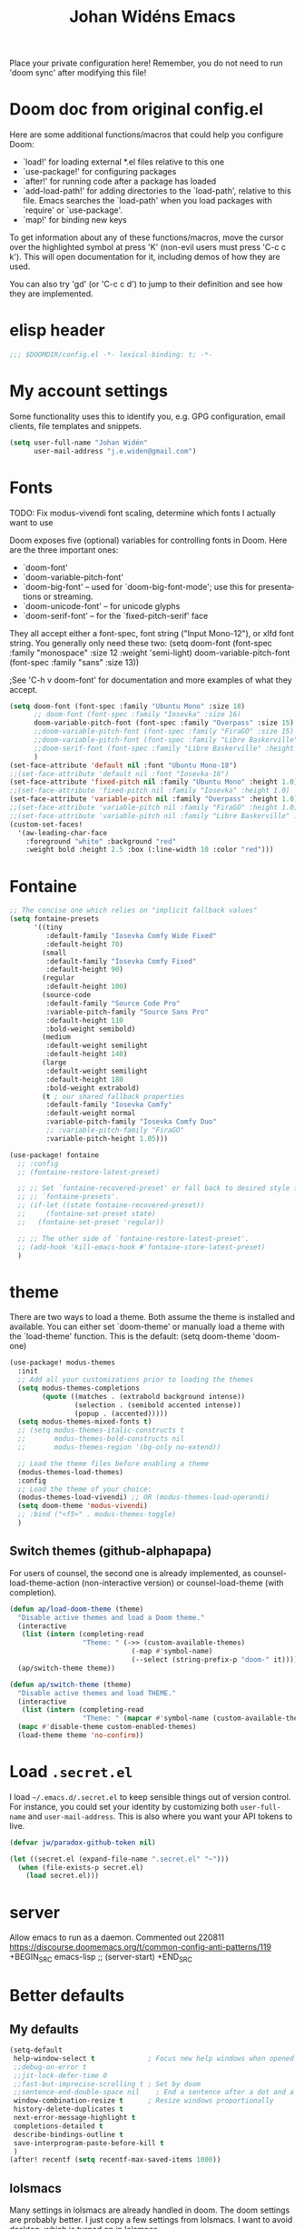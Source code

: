 #+STARTUP: overview
#+TITLE: Johan Widéns Emacs
#+CREATOR: Johan Widén
#+LANGUAGE: en
#+OPTIONS: num:nil
#+ATTR_HTML: :style margin-left: auto; margin-right: auto;
Place your private configuration here! Remember, you do not need to run 'doom sync' after modifying this file!
* Doom doc from original config.el
Here are some additional functions/macros that could help you configure Doom:

- `load!' for loading external *.el files relative to this one
- `use-package!' for configuring packages
- `after!' for running code after a package has loaded
- `add-load-path!' for adding directories to the `load-path', relative to
  this file. Emacs searches the `load-path' when you load packages with
  `require' or `use-package'.
- `map!' for binding new keys

To get information about any of these functions/macros, move the cursor over
the highlighted symbol at press 'K' (non-evil users must press 'C-c c k').
This will open documentation for it, including demos of how they are used.

You can also try 'gd' (or 'C-c c d') to jump to their definition and see how
they are implemented.

* elisp header
#+BEGIN_SRC emacs-lisp
;;; $DOOMDIR/config.el -*- lexical-binding: t; -*-
#+END_SRC

* My account settings
Some functionality uses this to identify you, e.g. GPG configuration, email clients, file templates and snippets.
#+BEGIN_SRC emacs-lisp
(setq user-full-name "Johan Widén"
      user-mail-address "j.e.widen@gmail.com")
#+END_SRC

* Fonts
TODO: Fix modus-vivendi font scaling, determine which fonts I actually want to use

Doom exposes five (optional) variables for controlling fonts in Doom. Here
are the three important ones:
- `doom-font'
- `doom-variable-pitch-font'
- `doom-big-font' -- used for `doom-big-font-mode'; use this for presentations or streaming.
- `doom-unicode-font' -- for unicode glyphs
- `doom-serif-font' -- for the `fixed-pitch-serif' face

They all accept either a font-spec, font string ("Input Mono-12"), or xlfd
font string. You generally only need these two:
(setq doom-font (font-spec :family "monospace" :size 12 :weight 'semi-light)
      doom-variable-pitch-font (font-spec :family "sans" :size 13))

;See 'C-h v doom-font' for documentation and more examples of what they accept.
#+BEGIN_SRC emacs-lisp
(setq doom-font (font-spec :family "Ubuntu Mono" :size 18)
      ;; doom-font (font-spec :family "Iosevka" :size 16)
      doom-variable-pitch-font (font-spec :family "Overpass" :size 15)
      ;;doom-variable-pitch-font (font-spec :family "FiraGO" :size 15)
      ;;doom-variable-pitch-font (font-spec :family "Libre Baskerville" :height 1.0)
      ;;doom-serif-font (font-spec :family "Libre Baskerville" :height 1.0)
      )
(set-face-attribute 'default nil :font "Ubuntu Mono-18")
;;(set-face-attribute 'default nil :font "Iosevka-16")
(set-face-attribute 'fixed-pitch nil :family "Ubuntu Mono" :height 1.0)
;;(set-face-attribute 'fixed-pitch nil :family "Iosevka" :height 1.0)
(set-face-attribute 'variable-pitch nil :family "Overpass" :height 1.0)
;;(set-face-attribute 'variable-pitch nil :family "FiraGO" :height 1.0)
;;(set-face-attribute 'variable-pitch nil :family "Libre Baskerville" :height 1.0)
(custom-set-faces!
  '(aw-leading-char-face
    :foreground "white" :background "red"
    :weight bold :height 2.5 :box (:line-width 10 :color "red")))
#+END_SRC

* Fontaine
#+BEGIN_SRC emacs-lisp
;; The concise one which relies on "implicit fallback values"
(setq fontaine-presets
      '((tiny
         :default-family "Iosevka Comfy Wide Fixed"
         :default-height 70)
        (small
         :default-family "Iosevka Comfy Fixed"
         :default-height 90)
        (regular
         :default-height 100)
        (source-code
         :default-family "Source Code Pro"
         :variable-pitch-family "Source Sans Pro"
         :default-height 110
         :bold-weight semibold)
        (medium
         :default-weight semilight
         :default-height 140)
        (large
         :default-weight semilight
         :default-height 180
         :bold-weight extrabold)
        (t ; our shared fallback properties
         :default-family "Iosevka Comfy"
         :default-weight normal
         :variable-pitch-family "Iosevka Comfy Duo"
         ;; :variable-pitch-family "FiraGO"
         :variable-pitch-height 1.05)))

(use-package! fontaine
  ;; :config
  ;; (fontaine-restore-latest-preset)

  ;; ;; Set `fontaine-recovered-preset' or fall back to desired style from
  ;; ;; `fontaine-presets'.
  ;; (if-let ((state fontaine-recovered-preset))
  ;;     (fontaine-set-preset state)
  ;;   (fontaine-set-preset 'regular))

  ;; ;; The other side of `fontaine-restore-latest-preset'.
  ;; (add-hook 'kill-emacs-hook #'fontaine-store-latest-preset)
  )
#+END_SRC

* theme
There are two ways to load a theme. Both assume the theme is installed and
available. You can either set `doom-theme' or manually load a theme with the
`load-theme' function. This is the default:
(setq doom-theme 'doom-one)
#+BEGIN_SRC emacs-lisp
(use-package! modus-themes
  :init
  ;; Add all your customizations prior to loading the themes
  (setq modus-themes-completions
        (quote ((matches . (extrabold background intense))
                (selection . (semibold accented intense))
                (popup . (accented)))))
  (setq modus-themes-mixed-fonts t)
  ;; (setq modus-themes-italic-constructs t
  ;;       modus-themes-bold-constructs nil
  ;;       modus-themes-region '(bg-only no-extend))

  ;; Load the theme files before enabling a theme
  (modus-themes-load-themes)
  :config
  ;; Load the theme of your choice:
  (modus-themes-load-vivendi) ;; OR (modus-themes-load-operandi)
  (setq doom-theme 'modus-vivendi)
  ;; :bind ("<f5>" . modus-themes-toggle)
  )
#+END_SRC

** Switch themes (github-alphapapa)
For users of counsel, the second one is already implemented, as counsel-load-theme-action (non-interactive version) or counsel-load-theme (with completion).
#+BEGIN_SRC emacs-lisp
(defun ap/load-doom-theme (theme)
  "Disable active themes and load a Doom theme."
  (interactive
   (list (intern (completing-read
                  "Theme: " (->> (custom-available-themes)
                              (-map #'symbol-name)
                              (--select (string-prefix-p "doom-" it)))))))
  (ap/switch-theme theme))

(defun ap/switch-theme (theme)
  "Disable active themes and load THEME."
  (interactive
   (list (intern (completing-read
                  "Theme: " (mapcar #'symbol-name (custom-available-themes))))))
  (mapc #'disable-theme custom-enabled-themes)
  (load-theme theme 'no-confirm))
#+END_SRC

* Load =.secret.el=
I load =~/.emacs.d/.secret.el= to keep sensible things out of version control.
For instance, you could set your identity by customizing both =user-full-name=
and =user-mail-address=. This is also where you want your API tokens to live.

#+BEGIN_SRC emacs-lisp :results silent
(defvar jw/paradox-github-token nil)

(let ((secret.el (expand-file-name ".secret.el" "~")))
  (when (file-exists-p secret.el)
    (load secret.el)))
#+END_SRC

* server
Allow emacs to run as a daemon.
Commented out 220811 https://discourse.doomemacs.org/t/common-config-anti-patterns/119
+BEGIN_SRC emacs-lisp
;; (server-start)
+END_SRC

* Better defaults
** My defaults
#+BEGIN_SRC emacs-lisp
(setq-default
 help-window-select t             ; Focus new help windows when opened
 ;;debug-on-error t
 ;;jit-lock-defer-time 0
 ;;fast-but-imprecise-scrolling t ; Set by doom
 ;;sentence-end-double-space nil    ; End a sentence after a dot and a space. Set by doom
 window-combination-resize t      ; Resize windows proportionally
 history-delete-duplicates t
 next-error-message-highlight t
 completions-detailed t
 describe-bindings-outline t
 save-interprogram-paste-before-kill t
 )
(after! recentf (setq recentf-max-saved-items 1000))
#+END_SRC

** lolsmacs
Many settings in lolsmacs are already handled in doom.
The doom settings are probably better. I just copy a few settings from lolsmacs.
I want to avoid desktop, which is turned on in lolsmacs.
#+BEGIN_SRC emacs-lisp
(global-auto-revert-mode t)
#+END_SRC

* macro defkeys
From https://github.com/amno1/.emacs.d/blob/main/init.org
#+BEGIN_SRC emacs-lisp
(defmacro defkeys (mapname &rest body)
  `(let ((defs '(,@body)))
     (while defs
       (define-key ,mapname
                   (if (vectorp (car defs))
                       (car defs)
                     (read-kbd-macro (car defs)))
                   (if (or (listp (cadr defs)) (functionp (cadr defs)))
                       (cadr defs)
                     (if `(keymapp (bound-and-true-p ,(cadr defs)))
                         (eval (cadr defs)))))
       (setq defs (cddr defs)))))
#+END_SRC

* hippie expand
#+BEGIN_SRC emacs-lisp
(setq hippie-expand-try-functions-list
      '(try-complete-file-name-partially
        try-complete-file-name
        try-expand-all-abbrevs
        try-expand-line
        try-expand-dabbrev-visible
        try-expand-dabbrev-all-buffers
        try-expand-dabbrev-from-kill
        try-complete-lisp-symbol-partially
        try-complete-lisp-symbol))

(after! yasnippet
  (add-to-list 'hippie-expand-try-functions-list 'yas-hippie-try-expand))

(map! [remap dabbrev-expand] #'hippie-expand)
#+END_SRC

* org
** org proper
If you use `org' and don't want your org files in the default location below,
change `org-directory'. It must be set before org loads!
#+BEGIN_SRC emacs-lisp
(setq org-directory "~/org/")
(setq org-attach-id-dir "~/org/attachments/")

(after! org
  (progn
    (setq org-use-speed-commands t)
    (add-to-list
     'org-capture-templates
     `("P" "Protocol" entry (file+headline ,(concat org-directory "notes.org") "Inbox")
       "* %^{Title}\nSource: %u, %c\n #+BEGIN_QUOTE\n%i\n#+END_QUOTE\n\n\n%?"))
    (add-to-list
     'org-capture-templates
     `("L" "Protocol Link" entry (file+headline ,(concat org-directory "notes.org") "Inbox")
       "* %? [[%:link][%:description]] \nCaptured On: %U"))
    (add-to-list
     'org-capture-templates
     `("l" "Link" entry (file+headline ,(concat org-directory "notes.org") "Links")
       "* %a %^g\n %?\n %T\n %i"))
    (add-to-list
     'org-capture-templates
     `("w" "Web site" entry (file "")
       "* %a :website:\n\n%U %?\n\n%:initial"))))
#+END_SRC

** Which buffer types get org mode
#+BEGIN_SRC emacs-lisp
(add-to-list 'auto-mode-alist '("\\.\\(org_archive\\|txt\\)$" . org-mode))
#+END_SRC

** org-journal
#+BEGIN_SRC emacs-lisp
(use-package! org-journal
;;   :defer t
  :after org
  :config
  (setq org-journal-date-prefix "#+TITLE: "
        org-journal-file-format "private-%Y-%m-%d.org"
        org-journal-dir "~/org/roam/"
        org-journal-carryover-items nil
        org-journal-date-format "%Y-%m-%d")
  (add-to-list 'org-agenda-files org-journal-dir)
)
#+END_SRC

** Babel
#+BEGIN_SRC emacs-lisp
(after! org
  (+org--babel-lazy-load 'python)
  (+org--babel-lazy-load 'shell)
  ;; (require 'ob-emacs-lisp)
  ;; ;; (require 'ob-ledger)
  ;; (require 'ob-python)
  ;; (require 'ob-shell)
  ;; (require 'ob-core)
  ;; (require 'ob-tangle)
  ;; (setq org-babel-load-languages '((emacs-lisp . t)
  ;;                                  (ledger . t)
  ;;                                  (python . t)
  ;;                                  (shell . t)  ; in my case /bin/bash
  ;;                                  ))
  )
#+END_SRC

** ox-gfm
#+BEGIN_SRC emacs-lisp
(after! org
  (require 'ox-gfm nil t))
#+END_SRC

** org-roam
#+BEGIN_SRC emacs-lisp
(setq org-roam-v2-ack t)
(setq org-roam-directory (file-truename "~/org/roam/")
      org-roam-db-location (file-truename "~/org/roam/org-roam.db")
      org-id-link-to-org-use-id t)
#+END_SRC

** org-roam-ui
#+BEGIN_SRC emacs-lisp
(use-package! websocket
    :after org-roam)

(use-package! org-roam-ui
    :after org-roam ;; or :after org
;;         normally we'd recommend hooking orui after org-roam, but since org-roam does not have
;;         a hookable mode anymore, you're advised to pick something yourself
;;         if you don't care about startup time, use
;;  :hook (after-init . org-roam-ui-mode)
    :config
    (setq org-roam-ui-sync-theme t
          org-roam-ui-follow t
          org-roam-ui-update-on-save t
          org-roam-ui-open-on-start t))
#+END_SRC

** hugo-enable
BEGIN_SRC emacs-lisp
(after! (org ox-hugo)
  (defun jethro/conditional-hugo-enable ()
    (save-excursion
      (if (cdr (assoc "SETUPFILE" (org-roam--extract-global-props '("SETUPFILE"))))
          (org-hugo-auto-export-mode +1)
        (org-hugo-auto-export-mode -1))))
  (add-hook 'org-mode-hook #'jethro/conditional-hugo-enable))
END_SRC

** org-noter
+BEGIN_SRC emacs-lisp
(setq org-noter-always-create-frame nil
      org-noter-notes-search-path '("~/org/roam/org-noter"))
+END_SRC

** bibtex-completion
If we use doom module :completion helm and module biblio the biblio
takes care of bibtex-completion.
#+BEGIN_SRC emacs-lisp
(use-package! bibtex-completion
  :config
  (setq bibtex-completion-bibliography '("/home/jw/org/roam/biblio/references.bib")
        bibtex-completion-library-path "/home/jw/org/roam/pdfs"
        bibtex-completion-notes-path "/home/jw/org/roam/biblio/helm-bibtex-notes"
        bibtex-completion-notes-template-multiple-files "#+TITLE: Notes on: ${author-or-editor} (${year}): ${title}\n\nSee [cite/t:@${=key=}]\n"
        bibtex-completion-additional-search-fields '(keywords)
        bibtex-completion-display-formats
	    '((article       . "${=has-pdf=:1}${=has-note=:1} ${year:4} ${author:36} ${title:*} ${journal:40}")
	      (inbook        . "${=has-pdf=:1}${=has-note=:1} ${year:4} ${author:36} ${title:*} Chapter ${chapter:32}")
	      (incollection  . "${=has-pdf=:1}${=has-note=:1} ${year:4} ${author:36} ${title:*} ${booktitle:40}")
	      (inproceedings . "${=has-pdf=:1}${=has-note=:1} ${year:4} ${author:36} ${title:*} ${booktitle:40}")
	      (t             . "${=has-pdf=:1}${=has-note=:1} ${year:4} ${author:36} ${title:*}"))
        bibtex-completion-pdf-field "file"
        bibtex-completion-pdf-open-function 'org-open-file
))
#+END_SRC

** org-menu
#+BEGIN_SRC emacs-lisp
(use-package! org-menu
 :after org
 :config
 (define-key org-mode-map (kbd "C-c m") 'org-menu)
  )
#+END_SRC

** org-recoll
#+BEGIN_SRC emacs-lisp
(use-package! org-recoll)
#+END_SRC

** org-similarity
#+BEGIN_SRC emacs-lisp
(use-package! org-similarity
  :config
  (setq org-similarity-directory org-roam-directory)
  )
#+END_SRC

* line numbers
This determines the style of line numbers in effect. If set to `nil', line
numbers are disabled. For relative line numbers, set this to `relative'.
#+BEGIN_SRC emacs-lisp
(setq display-line-numbers-type nil)
#+END_SRC

* Helm
** new helm proper
#+BEGIN_SRC emacs-lisp
(after! helm
  (progn
      (define-key helm-map (kbd "<tab>") 'helm-execute-persistent-action) ; rebind tab to do persistent action
      (define-key helm-map (kbd "C-i") 'helm-execute-persistent-action) ; make TAB work in terminal
      (define-key helm-map (kbd "C-j")  'helm-select-action) ; list actions using C-z

      (setq helm-candidate-number-limit 150
            helm-display-header-line t
            helm-ff-auto-update-initial-value t
            helm-ff-DEL-up-one-level-maybe t)
      (when (featurep! :completion new-helm +childframe)
        (setq helm-posframe-border-width 16))

      ;; Was bound to the consult variant
      (global-set-key (kbd "M-y") 'helm-show-kill-ring)
      ;; Was bound to the vertico variant
      (global-set-key (kbd "C-x b") 'helm-mini)

      ;; use helm to list eshell history
      (add-hook 'eshell-mode-hook
                #'(lambda ()
                    (define-key eshell-mode-map (kbd "M-l")  'helm-eshell-history)))

      ;; show minibuffer history with Helm
      ;; (define-key minibuffer-local-map (kbd "M-p") 'helm-minibuffer-history)
      ;; (define-key minibuffer-local-map (kbd "M-n") 'helm-minibuffer-history)
      ))

(after! helm-projectile
  ;; (setq projectile-switch-project-action 'helm-projectile)
  (helm-projectile-on))
(after! (helm consult-recoll)
  (add-to-list 'helm-completing-read-handlers-alist (cons #'consult-recoll nil))
)
;; (after! vertico
;;   (setq completion-category-overrides nil))
#+END_SRC

** helm-bibtex
#+BEGIN_SRC emacs-lisp
(use-package! helm-bibtex
  :after helm)
#+END_SRC

** helm-ls-git
#+BEGIN_SRC emacs-lisp
  (use-package! helm-ls-git
    :after helm)
#+END_SRC

** helm-pydoc
#+BEGIN_SRC emacs-lisp
  (use-package! helm-pydoc
    :after helm)
#+END_SRC

** helm-tramp
#+BEGIN_SRC emacs-lisp
  (use-package! helm-tramp
    :after helm)
#+END_SRC

** mu-helm-rg
https://www.manueluberti.eu/emacs/2020/02/22/ripgrepping-with-helm/
One can also use helm-do-grep-ag
#+BEGIN_SRC emacs-lisp
(after! helm
  (progn
    (setq helm-grep-ag-command (concat "rg"
                                       " --color=never"
                                       " --smart-case"
                                       " --no-heading"
                                       " --line-number %s %s %s")
          helm-grep-file-path-style 'relative)
    (defun mu-helm-rg (directory &optional with-types)
      "Search in DIRECTORY with RG.
With WITH-TYPES, ask for file types to search in."
      (interactive "P")
      (require 'helm-adaptive)
      (helm-grep-ag-1 (expand-file-name directory)
                      (helm-aif (and with-types
                                     (helm-grep-ag-get-types))
                          (helm-comp-read
                           "RG type: " it
                           :must-match t
                           :marked-candidates t
                           :fc-transformer 'helm-adaptive-sort
                           :buffer "*helm rg types*"))))
    (defun mu--project-root ()
      "Return the project root directory or `helm-current-directory'."
      (require 'helm-ls-git)
      (if-let (dir (helm-ls-git-root-dir))
          dir
        (helm-current-directory)))
    (defun mu-helm-project-search (&optional with-types)
      "Search in current project with RG.
With WITH-TYPES, ask for file types to search in."
      (interactive "P")
      (mu-helm-rg (mu--project-root) with-types))

    (defun mu-helm-file-search (&optional with-types)
      "Search in `default-directory' with RG.
With WITH-TYPES, ask for file types to search in."
      (interactive "P")
      (mu-helm-rg default-directory with-types))))
#+END_SRC

** org-ql
#+BEGIN_SRC emacs-lisp
(use-package! org-ql
  :after helm)
(use-package! helm-org-ql
  :after helm)
#+END_SRC

** helm-org-rifle
#+BEGIN_SRC emacs-lisp
(use-package! helm-org-rifle
  :after helm)
#+END_SRC

** helm-wikipedia
#+BEGIN_SRC emacs-lisp
(use-package! helm-wikipedia
  :after helm)
#+END_SRC

** helm key bindings in C-z map
Rebind C-z, by default it is suspend-frame
From https://github.com/amno1/.emacs.d/blob/main/init.org
#+BEGIN_SRC emacs-lisp
(after! helm
  (define-prefix-command 'C-z-map)
  (global-set-key (kbd "C-z") 'C-z-map)
  (defkeys global-map
    "C-z C-b" helm-buffers-list
    "C-z a"   mu-helm-project-search
    "C-z b"   helm-filtered-bookmarks
    "C-z c"   helm-company
    "C-z d"   helm-dabbrev
    "C-z e"   helm-calcul-expression
    "C-z g"   helm-google-suggest
    "C-z h"   helm-descbinds
    "C-z k"   helm-show-kill-ring
    "C-z f"   helm-find-files
    "C-z m"   helm-mini
    "C-z o"   helm-occur
    "C-z p"   helm-browse-project
    "C-z q"   helm-apropos
    "C-z r"   helm-recentf
    "C-z s"   swiper-helm
    "C-z C-c" helm-colors
    "C-z x"   helm-M-x
    "C-z y"   helm-yas-complete
    "C-z C-g" helm-ls-git-ls
    "C-z SPC" helm-all-mark-rings))
#+END_SRC

* citeproc
#+BEGIN_SRC emacs-lisp
(use-package! citeproc
  :after org)
(use-package! oc
  :config
  (require 'oc-csl))
(use-package! org-ref-cite-core
  :after org)
(use-package! org-ref-cite
  :after org
  :config
  ;; I like green links
  (set-face-attribute 'org-cite nil :foreground "DarkSeaGreen4")
  (set-face-attribute 'org-cite-key nil :foreground "forest green")
  (setq
   org-cite-global-bibliography bibtex-completion-bibliography
   ;; https://github.com/citation-style-language/styles
   ;; or https://www.zotero.org/styles
   org-cite-csl-styles-dir "/home/jw/Zotero/styles"
   org-cite-insert-processor 'org-ref-cite
   org-cite-follow-processor 'org-ref-cite
   org-cite-activate-processor 'org-ref-cite
   org-cite-export-processors '((html csl "elsevier-with-titles.csl")
			        (latex org-ref-cite)
			        (t basic)))

  (define-key org-mode-map (kbd "C-c \\") 'org-cite-insert))
#+END_SRC

* exwm-randr
#+BEGIN_SRC emacs-lisp
  (use-package! exwm)
  (require 'exwm-randr)
  (defun jw/env-list (env-string)
      "Return list of strings in environment variable env-string.
  nil if empty or undefined."
      (let ((env-var (getenv env-string)))
        (if env-var
            (split-string env-var)
          nil)))
  (defun jw/env-str (env-string)
      "Return string in environment variable env-string.
  nil if empty or undefined."
      (let ((env-var (getenv env-string)))
        (if (> (length env-var) 0)
            env-var
          nil)))

    (defun jw/build-workspace-monitor-plist (list)
      (let (transformed-list first second (rev-list (reverse list)))
        (while rev-list
          (setq second (car rev-list))
          (setq first (string-to-number (car (cdr rev-list))))
          (setq transformed-list (cons first (cons second transformed-list)))
          (setq rev-list (cdr (cdr rev-list)))
          )
        transformed-list))

    (defun jw/xrandr-output-list ()
      "Return list of connected X11 screens, according to xrandr."
      (interactive)
      (let* ((xrandr-output-regexp "\n\\([^ ]+\\) connected ")
             (find-outputs
              (lambda ()
                (let (output-list)
                  (call-process "/usr/bin/xrandr" nil t nil)
                  (goto-char (point-min))
                  (while (re-search-forward xrandr-output-regexp nil 'noerror)
                    (setq output-list (cons (match-string 1) output-list))
                    (forward-line))
                  (reverse output-list))))
             (output-list (with-temp-buffer
                            (funcall find-outputs))))
         output-list))

    (setq jw/x11-screen-list (jw/env-list "X11_SCREEN_LIST"))
    (setq jw/x11-screen-order-list (jw/env-list "X11_SCREEN_ORDER_LIST"))
    (setq jw/x11-screen-mode-list (jw/env-list "X11_SCREEN_MODE_LIST"))
    (setq jw/x11-screen-rate-list (jw/env-list "X11_SCREEN_RATE_LIST"))
    (setq jw/x11-screen-disabled-list (jw/env-list "X11_SCREEN_DISABLED_LIST"))
    (setq jw/exwm-workspace-list (jw/env-list "EXWM_WORKSPACE_LIST"))
    (setq jw/x11-screen-preferred (jw/env-str "X11_SCREEN_PREFERRED"))
    (setq jw/x11-display-dpi (jw/env-str "X11_DISPLAY_DPI"))
    (let ((env-var (getenv "X11_SCREEN_USE_ALL_AVAILABLE")))
      (setq jw/x11-screen-use-all-available
            (if (and (> (length env-var) 0) (string= "yes" env-var))
                t
              nil)))

    (setq exwm-randr-workspace-monitor-plist (jw/build-workspace-monitor-plist jw/exwm-workspace-list))

    (defun jw/exwm-change-screen-hook ()
      "Execute xrandr to select and position available screens according to X11_SCREEN_* environment variables."
      (let* ((output-list (jw/xrandr-output-list))
             (available-screens (seq-intersection jw/x11-screen-list output-list))
             (available-order-screens (seq-intersection jw/x11-screen-order-list output-list))
             ;; See "--auto" in xrandr(1) and https://github.com/ch11ng/exwm/issues/529.
             (unavailable-screens (seq-difference jw/x11-screen-list output-list))
             (available-disabled-screens (seq-intersection jw/x11-screen-disabled-list output-list))
             (available-screen-modes
              (let (mode-list
                    mode screen
                    (x-screen-list jw/x11-screen-list)
                    (x-mode-list jw/x11-screen-mode-list))
                (while x-screen-list
                  (setq screen (car x-screen-list))
                  (setq x-screen-list (cdr x-screen-list))
                  (setq mode (car x-mode-list))
                  (setq x-mode-list (cdr x-mode-list))
                  (if (seq-contains available-screens screen)
                      (setq mode-list (cons mode mode-list))))
                (reverse mode-list)))
             (available-screen-rates
              (let (rate-list
                    rate screen
                    (x-screen-list jw/x11-screen-list)
                    (x-rate-list jw/x11-screen-rate-list))
                (while x-screen-list
                  (setq screen (car x-screen-list))
                  (setq x-screen-list (cdr x-screen-list))
                  (setq rate (car x-rate-list))
                  (setq x-rate-list (cdr x-rate-list))
                  (if (seq-contains available-screens screen)
                      (setq rate-list (cons rate rate-list))))
                (reverse rate-list))))
        (if available-screens
            ;; Start building xrandr command line
            (let* ((x-primary-screen
                    (if (and jw/x11-screen-preferred (seq-contains available-screens jw/x11-screen-preferred))
                        jw/x11-screen-preferred
                      (car available-screens)))
                   (screen-pos (seq-position available-screens x-primary-screen))
                   (x-primary-mode (elt available-screen-modes screen-pos))
                   (x-primary-rate (elt available-screen-rates screen-pos))
                   (xrandr-dpi-args
                    (if jw/x11-display-dpi
                        (list jw/x11-display-dpi "--dpi")))
                   (xrandr-primary-args (list x-primary-rate "--rate" x-primary-mode "--mode" "--primary" x-primary-screen "--output"))
                   screen
                   disabled-list
                   (xrandr-disabled-args
                    (progn
                      (while available-disabled-screens
                        (setq screen (car available-disabled-screens))
                        (setq available-disabled-screens (cdr available-disabled-screens))
                        (setq disabled-list (cons "--output" disabled-list))
                        (setq disabled-list (cons screen disabled-list))
                        (setq disabled-list (cons "--off" disabled-list)))
                      disabled-list))
                   (unavailable-screen-list unavailable-screens)
                   u-s-list
                   (xrandr-unavailable-screen-args
                    (progn
                      (while unavailable-screen-list
                        (setq screen (car unavailable-screen-list))
                        (setq unavailable-screen-list (cdr unavailable-screen-list))
                        (setq u-s-list (cons "--output" u-s-list))
                        (setq u-s-list (cons screen u-s-list))
                        ;; (setq u-s-list (cons "--auto" u-s-list))
                        (setq u-s-list (cons "--off" u-s-list)))
                      u-s-list))
                   (screen-list available-screens)
                   rest-list
                   (xrandr-rest-available-screen-args
                    (if jw/x11-screen-use-all-available
                         ;; Add remaining available screens, except the primary screen
                         (progn
                            (while screen-list
                               (setq screen (car screen-list))
                               (setq screen-list (cdr screen-list))
                               (if (not (string= screen x-primary-screen))
                                   (progn
                                     (setq rest-list (cons "--output" rest-list))
                                     (setq rest-list (cons screen rest-list))
                                     (setq rest-list (cons "--mode" rest-list))
                                     (setq rest-list (cons (elt available-screen-modes (seq-position available-screens screen)) rest-list))
                                     (setq rest-list (cons "--rate" rest-list))
                                     (setq rest-list (cons (elt available-screen-rates (seq-position available-screens screen)) rest-list)))))
                            rest-list)
                         ;; Disable remaining available screens, except the primary screen
                         (progn
                            (while screen-list
                               (setq screen (car screen-list))
                               (setq screen-list (cdr screen-list))
                               (if (not (string= screen x-primary-screen))
                                   (progn
                                     (setq rest-list (cons "--output" rest-list))
                                     (setq rest-list (cons screen rest-list))
                                     (setq rest-list (cons "--off" rest-list)))))
                            rest-list)))
                   (screen-order-list available-order-screens)
                   order-list
                   left-screen
                   (xrandr-screen-order-args
                    (if (and jw/x11-screen-use-all-available
                             (> (length screen-order-list) 1))
                        (progn
                           (setq left-screen (car screen-order-list))
                           (setq screen-order-list (cdr screen-order-list))
                           (while screen-order-list
                              (setq screen (car screen-order-list))
                              (setq screen-order-list (cdr screen-order-list))
                              (setq order-list (cons "--output" order-list))
                              (setq order-list (cons screen order-list))
                              (setq order-list (cons "--right-of" order-list))
                              (setq order-list (cons left-screen order-list))
                              (setq left-screen screen))
                           (reverse order-list))))
                   (xrandr-args (reverse (append xrandr-rest-available-screen-args xrandr-unavailable-screen-args
                                                 xrandr-disabled-args xrandr-primary-args xrandr-dpi-args))))
               (progn
                 (setq jw/debug-output-list output-list)
                 (setq jw/debug-xrandr-args xrandr-args)
                 (setq jw/debug-xrandr-order-args xrandr-screen-order-args)
                 (apply #'call-process
                        "/usr/bin/xrandr" nil nil nil
                        xrandr-args)
                 (if xrandr-screen-order-args
                     (apply #'call-process
                            "/usr/bin/xrandr" nil nil nil
                            xrandr-screen-order-args)))
            )
          )
        )
      )

    (add-hook 'exwm-randr-screen-change-hook 'jw/exwm-change-screen-hook)
    (exwm-randr-enable)
#+END_SRC

* exwm-config
#+BEGIN_SRC emacs-lisp
  (require 'ido)
  (use-package! windower)
  (require 'browse-url)
  (require 'exwm-manage)

  (defun ambrevar/call-process-to-string (program &rest args)
    "Call PROGRAM with ARGS and return output.
  See also `process-lines'."
    ;; Or equivalently:
    ;; (with-temp-buffer
    ;;   (apply 'process-file program nil t nil args)
    ;;   (buffer-string))
    (with-output-to-string
      (with-current-buffer standard-output
        (apply 'process-file program nil t nil args))))

  ;; (defun jw/xmodmap ()
  ;;   "Execute xmodmap"
  ;;   (progn
  ;;     (remove-hook 'exwm-manage-finish-hook 'jw/xmodmap)
  ;;     (ambrevar/call-process-to-string "/usr/bin/touch" "/tmp/jw_xmodmap")
  ;;     (ambrevar/call-process-to-string "/usr/bin/xmodmap" "/home/jw/.Xmodmap.exwm")))

  (defun jw/xmodmap ()
    "Execute xmodmap"
    (progn
      ;; (remove-hook 'exwm-manage-finish-hook 'jw/xmodmap)
      (ambrevar/call-process-to-string "/home/jw/bin/set_xmodmap.sh")))

  (setq browse-url-generic-program
        (or
         (executable-find (or (getenv "BROWSER") ""))
         (when (executable-find "xdg-mime")
           (let ((desktop-browser (ambrevar/call-process-to-string "xdg-mime" "query" "default" "text/html")))
             (substring desktop-browser 0 (string-match "\\.desktop" desktop-browser))))
         (executable-find browse-url-chrome-program)))

  (defun my-exwm-config-setup ()
    "My modified configuration for EXWM. Based on exwm-config.el"
    ;; Setting exwm-manage-force-tiling t has the unfortunate side effect that new floating windows
    ;; are unresponsive for a considerable time (30 seconds or so)
    ;; (setq exwm-manage-force-tiling t)
    ;; Set the initial workspace number.
    (unless (get 'exwm-workspace-number 'saved-value)
      (setq exwm-workspace-number 4))
    ;; Make class name the buffer name
    (add-hook 'exwm-update-class-hook
              (lambda ()
                (exwm-workspace-rename-buffer exwm-class-name)))
    ;; Global keybindings. 0-9 bcDfFgGhHijJkKlLmoOQrRwWå !"#¤%&/()= tab f2 backspace
    (unless (get 'exwm-input-global-keys 'saved-value)
      (setq exwm-input-global-keys
            `(
              ;; (,(kbd "s-b") . exwm-workspace-switch-to-buffer)
              (,(kbd "s-b") . helm-mini) ;; list and select buffers
              (,(kbd "s-c") . helm-resume) ;; Continue in latest helm selection buffer
              (,(kbd "s-G") . helm-locate) ;; locate file, based in Linux locate command
              (,(kbd "s-g") . mu-helm-file-search) ;; Grep search in files
              (,(kbd "s-r") . helm-run-external-command) ;; Start an application, such as google-chrome
              (,(kbd "s-W") . helm-exwm-switch-browser) ;; Switch to some browser windows
              (,(kbd "s-m") . (lambda () ;; Toggle display of mode-line and minibuffer, in an EXWM window
                                (interactive)
                                (exwm-layout-toggle-mode-line)
                                (exwm-workspace-toggle-minibuffer)))
              (,(kbd "s-i") . exwm-input-toggle-keyboard) ;; Toggle between "line-mode" and "char-mode" in an EXWM window
              ;; 's-r': Reset (to line-mode).
              (,(kbd "s-R") . exwm-reset) ;; Try to reset EXWM to a sane mode. Panic key
              ;; Interactively select, and switch to, a workspace. Only works in non EXWM windows.
              (,(kbd "s-w") . exwm-workspace-switch)
              ;; 's-å': Launch application.
              ;; (,(kbd "s-å") . (lambda (command)
              ;;              (interactive (list (read-shell-command "$ ")))
              ;;              (start-process-shell-command command nil command)))
              ;; 's-N': Switch to certain a workspace.
              ,@(mapcar (lambda (i)
                          `(,(kbd (format "s-%d" i)) .
                            (lambda ()
                              (interactive)
                              (exwm-workspace-switch-create ,i))))
                        (number-sequence 0 9))
              ;; 'S-s-N': Move window to, and switch to, a certain workspace.
              ,@(cl-mapcar (lambda (c n)
                             `(,(kbd (format "s-%c" c)) .
                               (lambda ()
                                 (interactive)
                                 (exwm-workspace-move-window ,n)
                                 (exwm-workspace-switch ,n))))
                           '(?\= ?! ?\" ?# ?¤ ?% ?& ?/ ?\( ?\))
                           (number-sequence 0 9))

              ;; Bind "s-<f2>" to "slock", a simple X display locker.
              (,(kbd "s-<f2>") . (lambda ()
                                   (interactive)
                                   (start-process "" nil "/usr/bin/slock")))
              (,(kbd "s-h") . windmove-left)  ;; Move to window to the left of current one. Uses universal arg
              (,(kbd "s-j") . windmove-down)  ;; Move to window below current one. Uses universal arg
              (,(kbd "s-k") . windmove-up)    ;; Move to window above current one. Uses universal arg
              (,(kbd "s-l") . windmove-right) ;; Move to window to the right of current one. Uses universal arg
              ;; (,(kbd "s-f") . find-file)
              (,(kbd "s-f") . helm-find-files)
              (,(kbd "s-<tab>") . windower-switch-to-last-buffer) ;; Switch to last open buffer in current window
              (,(kbd "s-s") . windower-toggle-single) ;; Toggle between multiple windows, and a single window
              (,(kbd "s-S") . windower-toggle-split)  ;; Toggle between vertical and horizontal split. Only works with exactly two windows.
              (,(kbd "s-H") . windower-swap-left)  ;; Swap current window with the window to the left
              (,(kbd "s-J") . windower-swap-below) ;; Swap current window with the window below
              (,(kbd "s-K") . windower-swap-above) ;; Swap current window with the window above
              (,(kbd "s-L") . windower-swap-right) ;; Swap current window with the window to the right
              (,(kbd "s-F") . exwm-floating-toggle-floating) ;; Toggle the current window between floating and non-floating states
              (,(kbd "s-Q") . exwm-layout-toggle-fullscreen) ;; Toggle fullscreen mode
              (,(kbd "s-D") . kill-this-buffer)
              (,(kbd "s-<backspace>") . kill-this-buffer)
              )))
    ;; Line-editing shortcuts: abBcdefFknpqsvwx
    (unless (get 'exwm-input-simulation-keys 'saved-value)
      (setq exwm-input-simulation-keys
            `((,(kbd "H-b") . ,(kbd "<left>"))
              (,(kbd "H-B") . ,(kbd "C-<left>"))
              (,(kbd "H-f") . ,(kbd "<right>"))
              (,(kbd "H-F") . ,(kbd "C-<right>"))
              (,(kbd "H-p") . ,(kbd "<up>"))
              (,(kbd "H-n") . ,(kbd "<down>"))
              (,(kbd "H-a") . ,(kbd "<home>"))
              (,(kbd "H-e") . ,(kbd "<end>"))
              ;; q and w are convenient if Caps Lock key is Hyper key
              (,(kbd "H-q") . ,(kbd "<prior>"))
              (,(kbd "H-w") . ,(kbd "<next>"))
              (,(kbd "H-d") . ,(kbd "<delete>"))
              (,(kbd "H-k") . ,(kbd "S-<end> <delete>"))
              ;; cut/paste.
              (,(kbd "H-x") . ,(kbd "C-x"))
              (,(kbd "H-c") . ,(kbd "C-c"))
              (,(kbd "H-v") . ,(kbd "C-v"))
              ;; search
              (,(kbd "H-s") . ,(kbd "C-f"))
              )))
    ;; Default is save-buffers-kill-terminal, but that may kill daemon before its finished
    (global-set-key (kbd "C-x C-c") 'save-buffers-kill-emacs)
    (add-hook 'exwm-update-title-hook 'ambrevar/exwm-rename-buffer-to-title)
    ;; Ensure that EXWM input mode is displayed in mode line
    (add-hook 'exwm-input--input-mode-change-hook
              'force-mode-line-update)
    ;; Called once, to configure X11 keyboard layout
    (add-hook 'exwm-manage-finish-hook
              'jw/xmodmap t)
    ;; Allow resizing of non-floating windows, with mouse.
    (setq window-divider-default-bottom-width 2
          window-divider-default-right-width 2)
    (window-divider-mode)
    ;; Allow switching to EXWM buffers not belonging to current workspace.
    ;; This behaviour takes some getting used to, I guess thats why its not default
    (setq exwm-layout-show-all-buffers t)
    ;; Configure Ido
    (my-exwm-config-ido)
    ;; Other configurations
    (my-exwm-config-misc))

  ;; This is copied from exwm-config.el
  (defun my-exwm-config--fix/ido-buffer-window-other-frame ()
    "Fix `ido-buffer-window-other-frame'."
    (defalias 'exwm-config-ido-buffer-window-other-frame
      (symbol-function #'ido-buffer-window-other-frame))
    (defun ido-buffer-window-other-frame (buffer)
      "This is a version redefined by EXWM.

  You can find the original one at `exwm-config-ido-buffer-window-other-frame'."
      (with-current-buffer (window-buffer (selected-window))
        (if (and (derived-mode-p 'exwm-mode)
                 exwm--floating-frame)
            ;; Switch from a floating frame.
            (with-current-buffer buffer
              (if (and (derived-mode-p 'exwm-mode)
                       exwm--floating-frame
                       (eq exwm--frame exwm-workspace--current))
                  ;; Switch to another floating frame.
                  (frame-root-window exwm--floating-frame)
                ;; Do not switch if the buffer is not on the current workspace.
                (or (get-buffer-window buffer exwm-workspace--current)
                    (selected-window))))
          (with-current-buffer buffer
            (when (derived-mode-p 'exwm-mode)
              (if (eq exwm--frame exwm-workspace--current)
                  (when exwm--floating-frame
                    ;; Switch to a floating frame on the current workspace.
                    (frame-selected-window exwm--floating-frame))
                ;; Do not switch to exwm-mode buffers on other workspace (which
                ;; won't work unless `exwm-layout-show-all-buffers' is set)
                (unless exwm-layout-show-all-buffers
                  (selected-window)))))))))

  (defun my-exwm-config-ido ()
    "Configure Ido to work with EXWM."
    ;; (ido-mode 1)
    (add-hook 'exwm-init-hook #'my-exwm-config--fix/ido-buffer-window-other-frame))

  (defun my-exwm-config-misc ()
    "Other configurations."
    ;; Make more room
    (menu-bar-mode -1)
    (tool-bar-mode -1)
    (scroll-bar-mode -1))

  ;; Rename buffer to window title.
  (defun ambrevar/exwm-rename-buffer-to-title () (exwm-workspace-rename-buffer exwm-title))

  (my-exwm-config-setup) ;; Does not start X11 or EXWM. Start should be done from commandline.
#+END_SRC

* telephone-line
#+BEGIN_SRC emacs-lisp
  (use-package! telephone-line)
  (defun ambrevar/bottom-right-window-p ()
    "Determines whether the last (i.e. bottom-right) window of the
    active frame is showing the buffer in which this function is
    executed."
    (let* ((frame (selected-frame))
           (right-windows (window-at-side-list frame 'right))
           (bottom-windows (window-at-side-list frame 'bottom))
           (last-window (car (seq-intersection right-windows bottom-windows))))
      (eq (current-buffer) (window-buffer last-window))))

  (defun jw/telephone-misc-if-exwm-or-last-window ()
    "Renders the mode-line-misc-info string for display in the
    mode-line if the currently active window is the last one in the
    frame, or an exwm window.

    The idea is to not display information like the current time,
    load, battery levels on all buffers.
    And to display input mode only in exwm windows."

    (when (or (ambrevar/bottom-right-window-p)
              exwm-window-type)
      (telephone-line-raw mode-line-misc-info t)))

  (defun jw/input-mode-str ()
    "Return string representing input mode, if window is of type EXWM"
    (if exwm-window-type
        (if (eq exwm--input-mode 'line-mode)
          (format "l")
          (format "c"))
      (format "")))

  (defun jw/workspace-index ()
    "Return string representing current EXWM workspace index"
    (if (ambrevar/bottom-right-window-p)
      (format "[%s]" (exwm-workspace--position (selected-frame)))
      (format "")))

  (defun jw/format-workspace-index-and-input-mode ()
    "Return string [workspace_index]input-mode depending on exwm-window or bottom-right window"
    (format "%s%s" (jw/workspace-index) (jw/input-mode-str)))

  (defun ambrevar/telephone-line-setup ()
    (telephone-line-defsegment telephone-line-last-window-segment ()
      (jw/telephone-misc-if-exwm-or-last-window))

    ;; Display the current EXWM workspace index in the mode-line
    (telephone-line-defsegment telephone-line-exwm-workspace-index ()
      (jw/format-workspace-index-and-input-mode))

    ;; Define a highlight font for ~ important ~ information in the last
    ;; window.
    (defface special-highlight '((t (:foreground "white" :background "#5f627f"))) "")
    (add-to-list 'telephone-line-faces
                 '(highlight . (special-highlight . special-highlight)))

    (setq telephone-line-lhs
          '((nil . (telephone-line-position-segment))
            (accent . (telephone-line-buffer-segment))))

    (setq telephone-line-rhs
          '((accent . (telephone-line-major-mode-segment))
            (nil . (telephone-line-last-window-segment
                    telephone-line-exwm-workspace-index))))

    (setq telephone-line-primary-left-separator 'telephone-line-tan-left
          telephone-line-primary-right-separator 'telephone-line-tan-right
          telephone-line-secondary-left-separator 'telephone-line-tan-hollow-left
          telephone-line-secondary-right-separator 'telephone-line-tan-hollow-right)

    (telephone-line-mode 1))

  (ambrevar/telephone-line-setup)
#+END_SRC

* helm-exwm
#+BEGIN_SRC emacs-lisp
(use-package! helm-exwm
  :config
  (setq helm-exwm-emacs-buffers-source (helm-exwm-build-emacs-buffers-source))
  (setq helm-exwm-source (helm-exwm-build-source))
  (setq helm-mini-default-sources `(helm-exwm-emacs-buffers-source
                                    helm-exwm-source
                                    helm-source-recentf
                                    helm-source-bookmarks))
  )
#+END_SRC

* exwm-float
Turned off for now, since I force floating windows to be non floating.
BEGIN_SRC emacs-lisp
(use-package! exwm-float
  :init
  (setq exwm-float-modify-amount '(:move-slow 20 :move-fast 100 :resize 50)
        exwm-float-border '(:stationary ("navy" . 1) :moving ("maroon" . 2))
        exwm-float-position-configs
        '((:name "NW" :key "1" :title nil :x 0 :y 0 :width 0.25 :height 0.25)
          (:name "NE" :key "2" :title nil :x 0.6 :y 0 :width 0.25 :height 0.25)
          (:name "SW" :key "3" :title nil :x 0 :y -0.25 :width 0.25 :height 0.25)
          (:name "SE" :key "4" :title nil :x 0.6 :y -0.25 :width 0.25 :height 0.25)
          (:name "Center" :key "5" :title nil :x 0.25 :y 0.25 :width 0.4 :height 0.5)
          (:name "Hide" :key "h" :title nil :x 0.5 :y -1 :width 1 :height 1))
        )
  (exwm-float-setup)
  (exwm-input-set-key (kbd "C-c M-F") #'exwm-float-mode))
END_SRC

* epkg
#+BEGIN_SRC emacs-lisp
(setq epkg-repository "~/epkgs/")
#+END_SRC

* Scroll in place
#+BEGIN_SRC emacs-lisp
(global-set-key [(hyper up)]
                (lambda ()
                  (interactive)
                  (let ((scroll-preserve-screen-position nil))
                    (scroll-down 1))) )
(global-set-key [(hyper down)]
                (lambda ()
                  (interactive)
                  (let ((scroll-preserve-screen-position nil))
                    (scroll-up 1))) )
#+END_SRC

* Regular expressions
Use perl regular expression syntax.
#+BEGIN_SRC emacs-lisp
(pcre-mode t)
#+END_SRC

This package highlights matches and previews replacements in query replace.
#+BEGIN_SRC emacs-lisp
(use-package! visual-regexp
  :bind (;; Replace the regular query replace with the regexp query
         ;; replace provided by this package.
         ("M-%" . vr/query-replace)))
#+END_SRC

This package allows the use of other regexp engines for visual-regexp.
#+BEGIN_SRC emacs-lisp
(use-package! visual-regexp-steroids
  :after visual-regexp
  :config
  ;; Use Perl-style regular expressions by default.
  (setq vr/engine 'pcre2el))
#+END_SRC

* Swiper
#+BEGIN_SRC emacs-lisp
;; (after! swiper
;;   (global-set-key (kbd "C-s") 'swiper))
(global-set-key (kbd "C-s") 'swiper)
#+END_SRC

* Avy
https://karthinks.com/software/avy-can-do-anything/
#+BEGIN_SRC emacs-lisp
(after! avy
  (setq avy-all-windows t)
  (setq avy-single-candidate-jump nil)
  ;; Avoid collision with action keys
  (setq avy-keys '(?a ?s ?d ?f ?g ?h ?j ?e ?l))
  (global-set-key (kbd "M-j") 'avy-goto-char-timer)
  (defun avy-action-kill-whole-line (pt)
    (save-excursion
      (goto-char pt)
      (kill-whole-line))
    (select-window
     (cdr
      (ring-ref avy-ring 0)))
    t)

  (setf (alist-get ?k avy-dispatch-alist) 'avy-action-kill-stay
        (alist-get ?K avy-dispatch-alist) 'avy-action-kill-whole-line)

  (defun avy-action-copy-whole-line (pt)
    (save-excursion
      (goto-char pt)
      (cl-destructuring-bind (start . end)
          (bounds-of-thing-at-point 'line)
        (copy-region-as-kill start end)))
    (select-window
     (cdr
      (ring-ref avy-ring 0)))
    t)

  (defun avy-action-yank-whole-line (pt)
    (avy-action-copy-whole-line pt)
    (save-excursion (yank))
    t)

  (setf (alist-get ?y avy-dispatch-alist) 'avy-action-yank
        (alist-get ?w avy-dispatch-alist) 'avy-action-copy
        (alist-get ?W avy-dispatch-alist) 'avy-action-copy-whole-line
        (alist-get ?Y avy-dispatch-alist) 'avy-action-yank-whole-line)

  (defun avy-action-teleport-whole-line (pt)
    (avy-action-kill-whole-line pt)
    (save-excursion (yank)) t)

  (setf (alist-get ?t avy-dispatch-alist) 'avy-action-teleport
        (alist-get ?T avy-dispatch-alist) 'avy-action-teleport-whole-line)

  (defun avy-action-mark-to-char (pt)
    (activate-mark)
    (goto-char pt))

  (setf (alist-get ?  avy-dispatch-alist) 'avy-action-mark-to-char)

  (defun avy-action-flyspell (pt)
    (save-excursion
      (goto-char pt)
      (when (require 'flyspell nil t)
        (flyspell-auto-correct-word)))
    (select-window
     (cdr (ring-ref avy-ring 0)))
    t)

  ;; Bind to semicolon (flyspell uses C-;)
  (setf (alist-get ?\; avy-dispatch-alist) 'avy-action-flyspell)

  (defun avy-action-helpful (pt)
    (save-excursion
      (goto-char pt)
      (helpful-at-point))
    (select-window
     (cdr (ring-ref avy-ring 0)))
    t)

  (setf (alist-get ?H avy-dispatch-alist) 'avy-action-helpful)

  (defun avy-action-embark (pt)
    (unwind-protect
        (save-excursion
          (goto-char pt)
          (embark-act))
      (select-window
       (cdr (ring-ref avy-ring 0))))
    t)

  (setf (alist-get ?. avy-dispatch-alist) 'avy-action-embark)

  ;; You can combine Hyperbole with Avy by creating an avy-dispatch function to press the Hyperbole action-key at target.
  ;; https://lists.gnu.org/archive/html/emacs-orgmode/2022-06/msg00686.html
  (after! hyperbole
    (add-to-list 'avy-dispatch-alist '(?: . (lambda (pt)
                                              (goto-char pt)
                                              (hkey-either))))))
#+END_SRC

* counsel
#+BEGIN_SRC emacs-lisp
(use-package! counsel
  :defer t
  :config
  (defun counsel-recoll-function (str)
    "Run recoll for STR."
    (or
     (ivy-more-chars)
     (progn
       (counsel--async-command
        (format "recollq -t -b %s"
                (shell-quote-argument str)))
       nil))))
#+END_SRC

* consult-recoll
#+BEGIN_SRC emacs-lisp
(use-package! consult-recoll)
#+END_SRC

* Cursor
With zenburn the cursor-color will be black for all but the initial frame unless we do some workaround.
#+BEGIN_SRC emacs-lisp
(set-cursor-color "firebrick")
(setq hcz-set-cursor-color-color "")
(setq hcz-set-cursor-color-buffer "")

(defun my-set-cursor-color ()
  "Change cursor color according to themes/init.el"
  ;; set-cursor-color is somewhat costly, so we only call it when needed:
  (let ((color "firebrick"))
    (unless (and
             (string= color hcz-set-cursor-color-color)
             (string= (buffer-name) hcz-set-cursor-color-buffer))
      (set-cursor-color (setq hcz-set-cursor-color-color color))
      (setq hcz-set-cursor-color-buffer (buffer-name)))))

(add-hook 'post-command-hook 'my-set-cursor-color)
#+END_SRC

* Handling of whitespace
** whitespace variables
#+BEGIN_SRC emacs-lisp
(global-whitespace-mode t) ; Tell Doom that I want control over whitespace-style
(setq-default whitespace-style
              '(face
                tabs
                trailing
                empty
                )
              )
;; show unncessary whitespace that can mess up your diff
;; (add-hook 'diff-mode-hook
;;           (lambda ()
;;             (setq-local whitespace-style
;;                         '(face
;;                           tabs
;;                           tab-mark
;;                           spaces
;;                           space-mark
;;                           trailing
;;                           indentation::space
;;                           indentation::tab
;;                           newline
;;                           newline-mark))
;;             (whitespace-mode 1)))

;; (add-hook 'org-mode-hook
;;           (lambda ()
;;             (setq-local whitespace-style
;;                   (append whitespace-style '(trailing))))
;;           t) ; Add near end of hooks list of functions

(add-hook 'prog-mode-hook
          (lambda () (interactive)
            (setq show-trailing-whitespace 1)))

(add-hook 'vterm-mode-hook
          (lambda ()
            (whitespace-mode -1)
            (setq whitespace-style nil)))
#+END_SRC

** hungry-delete
#+BEGIN_SRC emacs-lisp
(use-package! hungry-delete
  :config
  (global-hungry-delete-mode))
#+END_SRC

* Unfill
#+BEGIN_SRC emacs-lisp
(use-package! unfill)

;; https://stackoverflow.com/questions/42595418/how-to-remove-hyphens-during-fill-paragraph
(defadvice fill-delete-newlines (before my-before-fill-delete-newlines)
  "Replace -\\n with an empty string when calling `unfill-paragraph' or `unfill-region'."
  (when (or (eq this-command 'unfill-paragraph)
            (eq this-command 'unfill-region))
    ;; (setq jw/arg0 (ad-get-arg 0))
    ;; (setq jw/arg1 (ad-get-arg 1))
    (goto-char (ad-get-arg 0))
    (while (search-forward "-\n" (ad-get-arg 1) t)
      (replace-match "")
      (ad-set-arg 1 (- (ad-get-arg 1) 2)))))

(ad-activate 'fill-delete-newlines)
#+END_SRC

* Window handling
Move between windows with Shift-arrow keys
#+BEGIN_SRC emacs-lisp
(windmove-default-keybindings)
;; (global-set-key (kbd "<kp-4>") 'windmove-left)
;; (global-set-key (kbd "<kp-6>") 'windmove-right)
;; (global-set-key (kbd "<kp-8>") 'windmove-up)
;; (global-set-key (kbd "<kp-2>") 'windmove-down)
#+END_SRC

* ibuffer
#+BEGIN_SRC emacs-lisp
(setq ibuffer-saved-filter-groups
      '(("home"
         ("dired" (mode . dired-mode))
         ("org" (name .  ".*org$"))
;;          ("helm" (predicate string-match "Helm" mode-name))
         ("web" (or (mode .  web-mode) (mode .  js2-mode)))
         ("shell" (or (mode . eshell-mode) (mode .  shell-mode)))
         ("programming" (or (mode . python-mode) (mode . c++-mode)))
         ("emacs" (or (name . "^\\*scratch\\*$")
                      (name . "^\\*Bookmark List\\*$")
                      (name . "^\\*Compile-Log\\*$")
                      (name . "^\\*Messages\\*$")))
         ("emacs-config" (or (filename . ".emacs.d")
                             (filename . "emacs-config")))
         ("martinowen.net" (filename . "martinowen.net"))
         ("Org" (or (mode . org-mode)
                    (filename . "OrgMode")))
         ("code" (filename . "code"))
         ("Web Dev" (or (mode . html-mode)
                        (mode . css-mode)))
         ("Subversion" (name . "\*svn"))
         ("Magit" (name . "\*magit"))
         ("ERC" (mode . erc-mode))
         ("Help" (or (name . "\*Help\*")
                     (name . "\*Apropos\*")
                     (name . "\*info\*"))))))
(add-hook 'ibuffer-mode-hook
          '(lambda ()
             (ibuffer-auto-mode 1)
             (ibuffer-switch-to-saved-filter-groups "home")))
(setq ibuffer-expert t)
(setq ibuffer-show-empty-filter-groups nil)
#+END_SRC

* Thingatpt-plus
#+BEGIN_SRC emacs-lisp
(use-package! thingatpt+
  :defer t)
#+END_SRC

* Hide-comnt
#+BEGIN_SRC emacs-lisp
(use-package! hide-comnt
  :defer t)
#+END_SRC

* Thing-cmds
#+BEGIN_SRC emacs-lisp
  (use-package! thing-cmds
  :defer t)
#+END_SRC

* Hexrgb
#+BEGIN_SRC emacs-lisp
(use-package! hexrgb
  :defer t)
#+END_SRC

* Palette
#+BEGIN_SRC emacs-lisp
  (use-package! palette
  :defer t)
#+END_SRC

* Facemenu-plus
#+BEGIN_SRC emacs-lisp
  (use-package! facemenu+
  :defer t)
#+END_SRC

* Highlight
#+BEGIN_SRC emacs-lisp
  (use-package! highlight
  :defer t)
#+END_SRC

* Mouse3
#+BEGIN_SRC emacs-lisp
  (global-set-key (kbd "S-<down-mouse-1>") #'mouse-set-mark)
  ;; was: mouse-appearance-menu
  (use-package! mouse3)
#+END_SRC

* Dired
** Settings
#+BEGIN_SRC emacs-lisp
(after! dired
  (progn
    (setq dired-clean-up-buffers-too nil) ; Avoid pesky questions about deleting orphan buffers
    (defconst my-dired-media-files-extensions
      '("mp3" "mp4" "MP3" "MP4" "avi" "mpg" "flv" "ogg" "wmv" "mkv" "mov" "wma")
      "Media file extensions that should launch in VLC.
Also used for highlighting.")
    ))
#+END_SRC

** Filter
#+BEGIN_SRC emacs-lisp
(use-package! dired-filter
  :after dired
  :config
  (setq dired-filter-group-saved-groups
        (make-list 1 '("default"
                       ("Epub"
                        (extension . "epub"))
                       ("PDF"
                        (extension . "pdf"))
                       ("LaTeX"
                        (extension "tex" "bib"))
                       ("Org"
                        (extension . "org"))
                       ("Archives"
                        (extension "zip" "rar" "gz" "bz2" "tar")))))
  (bind-keys :map dired-mode-map
             ("ö" . dired-filter-map)
             ("ä" . dired-filter-mark-map)))
#+END_SRC

** Narrow
Narrow dired to match filter
#+BEGIN_SRC emacs-lisp
(use-package! dired-narrow
  :after dired
  :commands dired-narrow
  :config
  (map! :map dired-mode-map
        :desc "Live filtering" "å" #'dired-narrow))
#+END_SRC

** Launch
Launch application associated with file
#+BEGIN_SRC emacs-lisp
(use-package! dired-launch
  :after dired
  :config
  (dired-launch-enable))
#+END_SRC

** Init
#+BEGIN_SRC emacs-lisp
(after! dired
  (progn
    (defun my-dired-init ()
      "Bunch of stuff to run for dired, either immediately or when it's loaded."
      (bind-keys :map dired-mode-map
                 ("<delete>" . dired-unmark-backward)
                 ("<backspace>" . dired-up-directory))

      (dired-filter-mode t)
      (dired-filter-group-mode t)
      ;; (dired-collapse-mode 1)
      (visual-line-mode -1)
      (toggle-truncate-lines 1))
    (add-hook 'dired-mode-hook 'my-dired-init)))
#+END_SRC

* Dired plus
220812 Had to turn it off. Otherwise helm rename file does not work.
Probably same problem cause in ranger.
#+BEGIN_SRC emacs-lisp
  ;; (use-package! dired+
  ;;   :after dired
  ;;   :config
  ;;   ;; diredp requires dired-actual-switches to be a string, not nil, but
  ;;   ;; this variable is only non nil in dired buffers
  ;;   (setq dired-actual-switches "-al")
  ;;   ;; (setq diredp-image-preview-in-tooltip 300)
  ;;   )
(after! dired
  (load "/home/jw/Downloads/dired+.el"))
#+END_SRC

* Bookmarks
#+BEGIN_SRC emacs-lisp
  (use-package! bookmark+
    :after dired
    ;;:defer t
    )
#+END_SRC

* w3m
** w3m proper
Text based internet browser
#+BEGIN_SRC emacs-lisp
  (use-package! w3m
    :defer t
    :config
    (setq w3m-key-binding 'info)
     (define-key w3m-mode-map [up] 'previous-line)
     (define-key w3m-mode-map [down] 'next-line)
     (define-key w3m-mode-map [left] 'backward-char)
     (define-key w3m-mode-map [right] 'forward-char)
    (setq w3m-default-display-inline-images t)
    (setq w3m-make-new-session t)
    (setq w3m-use-cookies t)
    (setq w3m-default-save-directory "~/Downloads/")
    (add-hook 'w3m-display-hook
            (lambda (url)
              (rename-buffer
               (format "*w3m: %s*"
                       (or w3m-current-title w3m-current-url)) t)))
    (defun wicked/w3m-open-current-page-in-chrome ()
      "Open the current URL in Google Chrome."
      (interactive)
      (browse-url-chrome w3m-current-url)) ;; (1)

    (defun wicked/w3m-open-link-or-image-in-chrome ()
      "Open the current link or image in Chrome."
      (interactive)
      (browse-url-chrome (or (w3m-anchor) ;; (2)
                             (w3m-image)))) ;; (3)
    (define-key w3m-mode-map (kbd "f") 'wicked/w3m-open-current-page-in-chrome)
    (define-key w3m-mode-map (kbd "F") 'wicked/w3m-open-link-or-image-in-chrome)
  )
#+END_SRC

** w3m search engines
w3m-search search engines
#+BEGIN_SRC emacs-lisp
(eval-after-load "w3m-search"
  '(progn
    (add-to-list 'w3m-search-engine-alist
                 '("archwiki"
                   "https://wiki.archlinux.org/index.php?search=%s"
                   nil))
    (add-to-list 'w3m-search-engine-alist
                 '("ask"
                   "https://www.ask.com/web?q=%s"
                   nil))
    (add-to-list 'w3m-search-engine-alist
                 '("bbcnews"
                   "http://search.bbc.co.uk/search?scope=all&tab=ns&q=%s"
                   nil))
    (add-to-list 'w3m-search-engine-alist
                 '("cia"
                   "https://www.cia.gov/search?q=%s&site=CIA&client=CIA&proxystylesheet=CIA&output=xml_no_dtd&myAction=%2Fsearch&submitMethod=get"
                   nil))
    (add-to-list 'w3m-search-engine-alist
                 '("cpan"
                   "https://metacpan.org/search?q=%s"
                   nil))
    (add-to-list 'w3m-search-engine-alist
                 '("debian-wiki"
                   "https://wiki.debian.org/FindPage?action=fullsearch&titlesearch=0&value=%s&submit=Search+Text"
                   nil))
    (add-to-list 'w3m-search-engine-alist
                 '("loc"
                   "http://www.loc.gov/search/?q=%s"
                   nil))
    (add-to-list 'w3m-search-engine-alist
                 '("py2doc"
                   "http://docs.python.org/2/search.html?q=%s"
                   nil))
    (add-to-list 'w3m-search-engine-alist
                 '("py3doc"
                   "http://docs.python.org/3/search.html?q=%s"
                   nil))
    (add-to-list 'w3m-search-engine-alist
                 '("reddit"
                   "http://www.reddit.com/search?q=%s"
                   nil))))
#+END_SRC

** ace-link
Use ace-link
#+BEGIN_SRC emacs-lisp
  (use-package! ace-link
    :defer t
    :config
    (ace-link-setup-default))
#+END_SRC

** Follow links in w3m
Follow links in w3m. For keybindings see [[*launcher map]]
#+BEGIN_SRC emacs-lisp
  (setq browse-url-mosaic-program nil)
  (setq browse-url-browser-function 'w3m-browse-url
        browse-url-new-window-flag t)
  (autoload 'w3m-browse-url "w3m" "Ask a WWW browser to show a URL." t)
  (autoload 'browse-url-interactive-arg "browse-url")
#+END_SRC

** helm-w3m
#+BEGIN_SRC emacs-lisp
  (use-package! helm-w3m
    :after w3m)
#+END_SRC

* url-decode
#+BEGIN_SRC emacs-lisp
(defun xah-html-decode-percent-encoded-url ()
  "Decode percent encoded URL of current line or selection.

Example:
 %28D%C3%BCrer%29
becomes
 (Dürer)

Example:
 %E6%96%87%E6%9C%AC%E7%BC%96%E8%BE%91%E5%99%A8
becomes
 文本编辑器

URL `http://xahlee.info/emacs/emacs/emacs_url_percent_decode.html'
Version 2018-10-26"
  (interactive)
  (let ( $p1 $p2 $input-str $newStr)
    (if (use-region-p)
        (setq $p1 (region-beginning) $p2 (region-end))
      (setq $p1 (line-beginning-position) $p2 (line-end-position)))
    (setq $input-str (buffer-substring-no-properties $p1 $p2))
    (require 'url-util)
    (setq $newStr (url-unhex-string $input-str))
    (if (string-equal $newStr $input-str)
        (progn (message "no change" ))
      (progn
        (delete-region $p1 $p2)
        (insert (decode-coding-string $newStr 'utf-8))))))

(defun jw/clean-org-protocol-l-result ()
  "Decode percent encoded result from org-protocol, capture key l. Delete text before url, add newline before title."
  (interactive)
  (save-excursion
    (mark-paragraph)
    (xah-html-decode-percent-encoded-url)
    (goto-char (region-beginning))
    (if (re-search-forward "org-protocol.*url=" nil t)
        (replace-match "" nil nil))
    (if (search-forward "&title=" nil t)
        (replace-match "\ntitle=" nil nil))
    (if (search-forward "&body=" nil t)
        (replace-match "\nbody=" nil nil))
    )
  )

(defun tina/test-finalize ()
  (let ((key  (plist-get org-capture-plist :key))
        (desc (plist-get org-capture-plist :description)))
    (if org-note-abort
        (message "Template with key %s and description “%s” aborted" key desc)
      (message "Template with key %s and description “%s” run successfully" key desc))))

(defun jw/hook-clean-org-protocol-l-result ()
  "Wrapper around jw/clean-org-protocol-l-result, for add to hook."
  (when (and (not org-note-abort)
             (equal (plist-get org-capture-plist :key) "l"))
    (jw/clean-org-protocol-l-result))
  )

;; https://emacs.stackexchange.com/questions/45270/in-org-mode-how-can-i-make-a-post-capture-hook-run-only-for-certain-capture-tem
;; (after! org (add-hook 'org-capture-after-finalize-hook 'tina/test-finalize))
(after! org
  (add-hook 'org-capture-prepare-finalize-hook 'jw/hook-clean-org-protocol-l-result))
#+END_SRC

* org-protocol-capture-html
#+BEGIN_SRC emacs-lisp
(use-package! org-protocol-capture-html
  :after org)
#+END_SRC

* launcher map
#+BEGIN_SRC emacs-lisp
(after! (w3m org-journal)
  (progn
    (define-prefix-command 'launcher-map)
    (define-key launcher-map "c" #'link-hint-copy-link)
    (define-key launcher-map "C" #'org-capture)
    (define-key launcher-map "d" #'helpful-at-point)
    (define-key launcher-map "e" #'er/expand-region)
    (define-key launcher-map "E" #'er/contract-region)
    (define-key launcher-map "f" #'find-dired)
    (define-key launcher-map "g" #'w3m-search)
    (define-key launcher-map "j" #'org-journal-new-entry)
    (define-key launcher-map "l" #'browse-url-at-point)
    (define-key launcher-map "o" #'link-hint-open-link)
    ;;(define-key launcher-map "u" #'my/copy-id-to-clipboard)
    (define-key launcher-map "w" #'w3m-goto-url)
    (global-set-key (kbd "H-l") 'launcher-map)))
#+END_SRC

* elfeed
** elfeed proper
#+BEGIN_SRC emacs-lisp
;;shortcut functions
(defun bjm/elfeed-show-all ()
  (interactive)
  (bookmark-maybe-load-default-file)
  (bookmark-jump "elfeed-all"))

(defun bjm/elfeed-show-emacs ()
  (interactive)
  (bookmark-maybe-load-default-file)
  (bookmark-jump "elfeed-emacs"))

(defun bjm/elfeed-show-daily ()
  (interactive)
  (bookmark-maybe-load-default-file)
  (bookmark-jump "elfeed-daily"))

;;functions to support syncing .elfeed between machines
;;makes sure elfeed reads index from disk before launching
(defun bjm/elfeed-load-db-and-open ()
  "Wrapper to load the elfeed db from disk before opening"
  (interactive)
  (elfeed-db-load)
  (elfeed)
  (elfeed-search-update--force))

;;write to disk when quiting
(defun bjm/elfeed-save-db-and-bury ()
  "Wrapper to save the elfeed db to disk before burying buffer"
  (interactive)
  (elfeed-db-save)
  (quit-window))

(defun mz/elfeed-browse-url (&optional use-generic-p)
  "Visit the current entry in your browser using `browse-url'.
If there is a prefix argument, visit the current entry in the
browser defined by `browse-url-generic-program'."
  (interactive "P")
  (let ((entries (elfeed-search-selected)))
    (cl-loop for entry in entries
             do (if use-generic-p
                    (browse-url-chrome (elfeed-entry-link entry))
                  (browse-url (elfeed-entry-link entry))))
    (mapc #'elfeed-search-update-entry entries)
    (unless (or elfeed-search-remain-on-entry (use-region-p)))))

(defun elfeed-mark-all-as-read ()
  (interactive)
  (mark-whole-buffer)
  (elfeed-search-untag-all-unread))

(use-package! elfeed
  :defer t
  :bind (:map elfeed-search-mode-map
         ("A" . bjm/elfeed-show-all)
         ("E" . bjm/elfeed-show-emacs)
         ("D" . bjm/elfeed-show-daily)
         ("b" . mz/elfeed-browse-url)
         ("B" . elfeed-search-browse-url)
         ("j" . mz/make-and-run-elfeed-hydra)
         ("m" . elfeed-toggle-star)
         ("q" . bjm/elfeed-save-db-and-bury))
  :config
  (defalias 'elfeed-toggle-star
    (elfeed-expose #'elfeed-search-toggle-all 'star)))
#+END_SRC

** elfeed-org
#+BEGIN_SRC emacs-lisp
(use-package! elfeed-org
  :after elfeed
  :init
  (setq rmh-elfeed-org-files (list "~/.doom.d/elfeed.org"))
  :config

  (defun z/hasCap (s) ""
         (let ((case-fold-search nil))
           (string-match-p "[[:upper:]]" s)))

  (defun z/get-hydra-option-key (s)
    "returns single upper case letter (converted to lower) or first"
    (interactive)
    (let ( (loc (z/hasCap s)))
      (if loc
          (downcase (substring s loc (+ loc 1)))
        (substring s 0 1))))

  (defun mz/make-elfeed-cats (tags)
    "Returns a list of lists. Each one is line for the hydra configuration in the form (c function hint)"
    (interactive)
    (mapcar (lambda (tag)
              (let* (
                     (tagstring (symbol-name tag))
                     (c (z/get-hydra-option-key tagstring)))
                (list c (append '(elfeed-search-set-filter) (list (format "@6-months-ago +%s" tagstring) ))tagstring  )))
            tags))

  (defmacro mz/make-elfeed-hydra ()
    `(defhydra mz/hydra-elfeed ()
       "filter"
       ,@(mz/make-elfeed-cats (elfeed-db-get-all-tags))
       ("*" (elfeed-search-set-filter "@6-months-ago +star") "Starred")
       ("M" elfeed-toggle-star "Mark")
       ("A" (elfeed-search-set-filter "@6-months-ago") "All")
       ("T" (elfeed-search-set-filter "@1-day-ago") "Today")
       ("Q" bjm/elfeed-save-db-and-bury "Quit Elfeed" :color blue)
       ("q" nil "quit" :color blue)))

  (defun mz/make-and-run-elfeed-hydra ()
    ""
    (interactive)
    (mz/make-elfeed-hydra)
    (mz/hydra-elfeed/body))

  (defun my-elfeed-tag-sort (a b)
    (let* ((a-tags (format "%s" (elfeed-entry-tags a)))
           (b-tags (format "%s" (elfeed-entry-tags b))))
      (if (string= a-tags b-tags)
          (< (elfeed-entry-date b) (elfeed-entry-date a)))
      (string< a-tags b-tags)))

  (setf elfeed-search-sort-function #'my-elfeed-tag-sort)

  (elfeed-org))
#+END_SRC

* novel
#+BEGIN_SRC emacs-lisp
(use-package! nov
  :defer t
  :init
  (push '("\\.epub\\'" . nov-mode) auto-mode-alist)
  :bind
  (:map nov-mode-map
        ("<home>" . move-beginning-of-line)
        ("<end>" . move-end-of-line)))
#+END_SRC

* calibredb
#+BEGIN_SRC emacs-lisp
  ;; (defun my-window-displaying-calibredb-entry-p (window)
  ;;   (equal (with-current-buffer (window-buffer window) major-mode)
  ;;          'calibredb-show))

  ;; (defun my-position-calibredb-entry-buffer (buffer alist)
  ;;   (let ((agenda-window (car (cl-remove-if-not #'my-window-displaying-calibredb-entry-p (window-list)))))
  ;;     (when agenda-window
  ;;       (set-window-buffer agenda-window  buffer)
  ;;       agenda-window)))

  (use-package! calibredb
    :defer t
    :config
    (setq sql-sqlite-program "/usr/bin/sqlite3")
    (setq calibredb-program "/usr/bin/calibredb")
    (setq calibredb-root-dir (expand-file-name "~/calibre_library"))
    (setq calibredb-db-dir (concat calibredb-root-dir "/metadata.db"))
    (setq calibredb-library-alist '(("~/calibre_library")))
    (setq calibredb-date-width 0)
    (setq calibredb-download-dir (expand-file-name "~/Downloads"))
    (setq calibredb-library-alist '(("/home/jw/calibre_library")
                                    ("https://bookserver.archive.org/catalog/")
                                    ("http://arxiv.maplepop.com/catalog/")
                                    ("https://m.gutenberg.org/ebooks.opds/")
                                    ))

    ;; (add-to-list 'display-buffer-alist (cons "\\*calibredb-entry\\*" (cons #'my-position-calibredb-entry-buffer nil)))
    )
#+END_SRC

* good-scroll
#+BEGIN_SRC emacs-lisp
  (use-package! good-scroll
    :config
    (good-scroll-mode 1))
#+END_SRC

* fish-completion
#+BEGIN_SRC emacs-lisp
(when (and (executable-find "fish")
           (require 'fish-completion nil t))
  (global-fish-completion-mode))
#+END_SRC

* mixed-pitch
#+BEGIN_SRC emacs-lisp
(use-package! mixed-pitch)
#+END_SRC

* hyperbole
#+BEGIN_SRC emacs-lisp
  (use-package! hyperbole
    :defer t
    :config
    ;; (require 'hyperbole)
    ;; (hyperbole-mode 1)
    (setq hsys-org-enable-smart-keys t)
    (global-set-key (kbd "H-<return>") 'hkey-either)
    (global-set-key (kbd "S-s-<return>") 'assist-key)
    (global-set-key (kbd "<mouse-9>") 'action-mouse-key-emacs)
    (global-set-key (kbd "<double-mouse-9>") 'action-mouse-key-emacs)
    (global-set-key (kbd "<triple-mouse-9>") 'action-mouse-key-emacs)
    (global-set-key (kbd "<down-mouse-9>") 'action-key-depress-emacs)
    (global-set-key (kbd "<drag-mouse-9>") 'action-mouse-key-emacs)
    (global-set-key (kbd "<left-fringe> <mouse-9>") 'action-mouse-key-emacs)
    (global-set-key (kbd "<left-fringe> <down-mouse-9>") 'action-key-depress-emacs)
    (global-set-key (kbd "<left-fringe> <drag-mouse-9>") 'action-mouse-key-emacs)
    (global-set-key (kbd "<right-fringe> <mouse-9>") 'action-mouse-key-emacs)
    (global-set-key (kbd "<right-fringe> <down-mouse-9>") 'action-key-depress-emacs)
    (global-set-key (kbd "<right-fringe> <drag-mouse-9>") 'action-mouse-key-emacs)
    (global-set-key (kbd "<vertical-line> <mouse-9>") 'action-mouse-key-emacs)
    (global-set-key (kbd "<vertical-line> <down-mouse-9>") 'action-key-depress-emacs)
    (global-set-key (kbd "<vertical-line> <drag-mouse-9>") 'action-mouse-key-emacs)
    (global-set-key (kbd "<mode-line> <mouse-9>") 'action-mouse-key-emacs)
    (global-set-key (kbd "<mode-line> <down-mouse-9>") 'action-key-depress-emacs)
    (global-set-key (kbd "<mode-line> <drag-mouse-9>") 'action-mouse-key-emacs)
    (global-set-key (kbd "<header-line> <mouse-9>") 'action-mouse-key-emacs)
    (global-set-key (kbd "<header-line> <down-mouse-9>") 'action-key-depress-emacs)
    (global-set-key (kbd "<header-line> <drag-mouse-9>") 'action-mouse-key-emacs)
    (hkey-ace-window-setup)
    ;; (global-set-key (kbd "s-o") 'hkey-operate)
    )
#+END_SRC

* Hydra
** hydra-helm
#+BEGIN_SRC emacs-lisp
(after! helm
  (progn
    (defhydra hydra-helm (:hint nil :color pink)
      "
                                                                        ╭──────┐
 Navigation   Other  Sources     Mark             Do             Help   │ Helm │
╭───────────────────────────────────────────────────────────────────────┴──────╯
      ^_k_^         _K_       _p_   [_m_] mark         [_v_] view         [_H_] helm help
      ^^↑^^         ^↑^       ^↑^   [_t_] toggle all   [_d_] delete       [_s_] source help
  _h_ ←   → _l_     _c_       ^ ^   [_u_] unmark all   [_f_] follow: %(helm-attr 'follow)
      ^^↓^^         ^↓^       ^↓^    ^ ^               [_y_] yank selection
      ^_j_^         _J_       _n_    ^ ^               [_w_] toggle windows
--------------------------------------------------------------------------------
        "
      ("<tab>" helm-keyboard-quit "back" :exit t)
      ("<escape>" nil "quit")
      ("\\" (insert "\\") "\\" :color blue)
      ("h" helm-beginning-of-buffer)
      ("j" helm-next-line)
      ("k" helm-previous-line)
      ("l" helm-end-of-buffer)
      ("g" helm-beginning-of-buffer)
      ("G" helm-end-of-buffer)
      ("n" helm-next-source)
      ("p" helm-previous-source)
      ("K" helm-scroll-other-window-down)
      ("J" helm-scroll-other-window)
      ("c" helm-recenter-top-bottom-other-window)
      ("m" helm-toggle-visible-mark)
      ("t" helm-toggle-all-marks)
      ("u" helm-unmark-all)
      ("H" helm-help)
      ("s" helm-buffer-help)
      ("v" helm-execute-persistent-action)
      ("d" helm-persistent-delete-marked)
      ("y" helm-yank-selection)
      ("w" helm-toggle-resplit-and-swap-windows)
      ("f" helm-follow-mode))

    (define-key helm-map (kbd "H-o") 'hydra-helm/body)))
#+END_SRC

** hydra-projectile
#+BEGIN_SRC emacs-lisp
(after! helm-projectile
  (progn
    (defhydra hydra-projectile-other-window (:color teal)
      "projectile-other-window"
      ("f"  projectile-find-file-other-window        "file")
      ("g"  projectile-find-file-dwim-other-window   "file dwim")
      ("d"  projectile-find-dir-other-window         "dir")
      ("b"  projectile-switch-to-buffer-other-window "buffer")
      ("q"  nil                                      "cancel" :color blue))

    ;; (use-package! ggtags
    ;;   :config
    ;;   (add-hook 'c-mode-common-hook
    ;;             (lambda ()
    ;;               (when (derived-mode-p 'c-mode 'c++-mode 'java-mode)
    ;;                 (ggtags-mode 1))))
    ;;   )

    (defhydra hydra-projectile (:color teal
                                :hint nil)
      "
     PROJECTILE: %(projectile-project-root)

     Find File            Search/Tags          Buffers                Cache
------------------------------------------------------------------------------------------
_s-f_: file            _a_: ag                _i_: Ibuffer           _c_: cache clear
 _ff_: file dwim       _g_: update gtags      _b_: switch to buffer  _x_: remove known project
 _fd_: file curr dir   _o_: multi-occur     _s-k_: Kill all buffers  _X_: cleanup non-existing
  _r_: recent file                                               ^^^^_z_: cache current
  _d_: dir

"
      ("a"   projectile-ag)
      ("b"   projectile-switch-to-buffer)
      ("c"   projectile-invalidate-cache)
      ("d"   projectile-find-dir)
      ("s-f" projectile-find-file)
      ("ff"  projectile-find-file-dwim)
      ("fd"  projectile-find-file-in-directory)
      ("g"   ggtags-update-tags)
      ("s-g" ggtags-update-tags)
      ("i"   projectile-ibuffer)
      ("K"   projectile-kill-buffers)
      ("s-k" projectile-kill-buffers)
      ("m"   projectile-multi-occur)
      ("o"   projectile-multi-occur)
      ("s-p" projectile-switch-project "switch project")
      ("p"   projectile-switch-project)
      ("s"   projectile-switch-project)
      ("r"   projectile-recentf)
      ("x"   projectile-remove-known-project)
      ("X"   projectile-cleanup-known-projects)
      ("z"   projectile-cache-current-file)
      ("`"   hydra-projectile-other-window/body "other window")
      ("q"   nil "cancel" :color blue))))
#+END_SRC

* keyboard macros
#+BEGIN_SRC emacs-lisp
;; Change "Jane Joplin & John B Doe_" -> "Jane Joplin_ & Doe, John B"
(fset 'jw/swap_author
      (kmacro-lambda-form [?\M-b left ?\M-d ?\M-x ?s ?e ?a ?r ?c ?h ?- ?b ?a ?c ?k ?w ?a ?r ?d ?s backspace return ?& return ?\C-f ?\C-y ?, ?\M-b ?\M-b ?\M-f] 0 "%d"))

;; Replace "," with " &"
(fset 'jw/comma_to_ampersand
      (kmacro-lambda-form [?\M-x ?r ?e ?p ?l ?a ?c ?e ?- ?s ?t ?r ?i ?n ?g return ?, return ?  ?& return] 0 "%d"))
#+END_SRC

* session
#+BEGIN_SRC emacs-lisp
(require 'session)
(add-hook 'after-init-hook 'session-initialize)
;; (setq session-use-package t nil (session))
;; session will be save if a buffer is save to a file.
(add-hook 'after-save-hook #'session-save-session)
(add-to-list 'session-globals-exclude 'consult--buffer-history)
(add-to-list 'session-globals-exclude 'vertico-repeat-history)
#+END_SRC

* zoxide
#+BEGIN_SRC emacs-lisp
(use-package! zoxide
  :defer t)
#+END_SRC

* hledger-mode
#+BEGIN_SRC emacs-lisp
(use-package! hledger-mode
  :defer t
  :init
  ;; To open files with .journal extension in hledger-mode
  (add-to-list 'auto-mode-alist '("\\.journal\\'" . hledger-mode))
  :config
  ;; Provide the path to you journal file.
  ;; The default location is too opinionated.
  (setq hledger-jfile "/home/jw/Dokument/hledger/test/test1.journal")
  (load "~/.config/doomemacs.d/ob-hledger")
  (require 'ob-hledger))

;; Out of sync with hledger
;; (use-package! flycheck-hledger
;;   :after (flycheck hledger-mode)
;;   :demand t)

#+END_SRC

* cc-mode
#+BEGIN_SRC emacs-lisp
(set-eglot-client! 'cc-mode '("clangd" "-j=3" "--clang-tidy"))
#+END_SRC

* engine-mode
engine-mode is a global minor mode for Emacs. It enables you to easily define search engines, bind them to keybindings, and query them from the comfort of your editor.
#+BEGIN_SRC emacs-lisp
(use-package engine-mode
  :config
  (engine-mode t))
#+END_SRC

* Common lisp
Enabled in init.el: common-lisp
#+BEGIN_SRC emacs-lisp
(setq common-lisp-hyperspec-root
;; “http://www.lispworks.com/reference/HyperSpec/&#8221;)
"file:///home/jw/lisp/HyperSpec/")
;; (setq browse-url-browser-function ‘eww-browse-url)
(setq common-lisp-hyperspec-symbol-table "/home/jw/lisp/HyperSpec/Data/Map_Sym.txt")
;; block images in EWW browser
;; (setq-default shr-inhibit-images t)
(use-package! helm-sly
  :after sly-mrepl
  :config
  (add-hook 'sly-mrepl-hook #'company-mode)
  (require 'helm-company)

  (defun ambrevar/indent-and-helm-company (arg)
    "Indent then call `helm-company'.
  Good substitute for `sly-mrepl-indent-and-complete-symbol'."
    (interactive "P")
    (indent-for-tab-command arg)
    (helm-company))

  (define-key sly-mrepl-mode-map (kbd "<tab>") 'ambrevar/indent-and-helm-company)
  (add-hook 'lisp-mode-hook #'company-mode)
  (define-key lisp-mode-map (kbd "<tab>") 'ambrevar/indent-and-helm-company))
#+END_SRC

* arxiv-mode
#+BEGIN_SRC emacs-lisp
(use-package! arxiv-mode
  :defer t)
#+END_SRC

* pdftottext
#+BEGIN_SRC emacs-lisp
(use-package! pdftotext
  :defer t
  ;; For prettyness
  ;; (add-hook 'pdftotext-mode-hook #'spell-fu-mode-disable)
  ;; (add-hook 'pdftotext-mode-hook (lambda () (page-break-lines-mode 1)))
  ;; I have no idea why this is needed
  ;; (map! :map pdftotext-mode-map
  ;;       "<mouse-4>" (cmd! (scroll-down mouse-wheel-scroll-amount-horizontal))
  ;;       "<mouse-5>" (cmd! (scroll-up mouse-wheel-scroll-amount-horizontal)))
  :config
  (defun pdftotext-enable ()
    "Enable pdftotext-mode."
    (interactive)
    (after! pdf-tools (pdftotext-install)))

  (defun pdftotext-disable ()
    "Disable pdftotext-mode."
    (interactive)
    (after! pdf-tools (progn
                        (pdftotext-uninstall)
                        (add-to-list 'auto-mode-alist pdf-tools-auto-mode-alist-entry)
                        (add-to-list 'magic-mode-alist pdf-tools-magic-mode-alist-entry)))))
 #+END_SRC

* xah-math-input
#+BEGIN_SRC emacs-lisp
(use-package! xah-math-input
  :defer t
  :config
  (xah-math-input--add-to-hash
   '(
     ["zws" "​"]
     )))
#+END_SRC

* emacs-with-nyxt
+BEGIN_SRC emacs-lisp
;; (require 'org)
(require 's)
(require 'sly)

(defcustom cl-ide 'sly
  "What IDE to use to evaluate Common Lisp.
Defaults to Sly because it has better integration with Nyxt."
  :options (list 'sly 'slime))

(defvar emacs-with-nyxt-delay
  0.1
  "Delay to wait for `cl-ide' commands to reach Nyxt.")

(setq slime-protocol-version 'ignore)

(defun emacs-with-nyxt-connected-p ()
  "Is `cl-ide' connected to nyxt."
  (cond
   ((eq cl-ide 'slime) (slime-connected-p))
   ((eq cl-ide 'sly) (sly-connected-p)))) ;; TODO this should check it
                                          ;; is connected to Nyxt and
                                          ;; not just to cl-ide
                                          ;; session

(defun emacs-with-nyxt--connect (host port)
  "Connect `cl-ide' to HOST and PORT."
  (cond
   ((eq cl-ide 'slime) (slime-connect host port))
   ((eq cl-ide 'sly) (sly-connect host port))))

(defun emacs-with-nyxt-connect (host port)
  "Connect `cl-ide' to HOST and PORT ignoring version mismatches."
  (emacs-with-nyxt--connect host port)
  (while (not (emacs-with-nyxt-connected-p))
    (message "Starting %s connection..." cl-ide)
    (sleep-for emacs-with-nyxt-delay)))

(defun emacs-with-nyxt-eval (string)
  "Send STRING to `cl-ide'."
  (cond
   ((eq cl-ide 'slime) (slime-repl-eval-string string))
   ((eq cl-ide 'sly) (sly-eval `(slynk:interactive-eval-region ,string)))))

(defun emacs-with-nyxt-send-sexps (&rest s-exps)
  "Evaluate S-EXPS with Nyxt `cl-ide' session."
  (let ((s-exps-string (s-join "" (--map (prin1-to-string it) s-exps))))
    (defun true (&rest args) 't)
    (if (emacs-with-nyxt-connected-p)
        (emacs-with-nyxt-eval s-exps-string)
      (error (format "%s is not connected to Nyxt. Run `emacs-with-nyxt-start-and-connect-to-nyxt' first" cl-ide)))))

(after! org
  (add-to-list
   'org-capture-templates
   `("N" "Web link" entry (file+headline ,(car org-agenda-files) "Links to read later")
     "* TODO %?%a :readings: \nSCHEDULED: %(org-insert-time-stamp (org-read-date nil t \"Fri\"))\n"
     :immediate-finish t :empty-lines 2)))

(defun on/slug-string (title)  (let ((slug-trim-chars '(;; Combining Diacritical Marks https://www.unicode.org/charts/PDF/U0300.pdf
                                                        768 ; U+0300 COMBINING GRAVE ACCENT
                                                        769 ; U+0301 COMBINING ACUTE ACCENT
                                                        770 ; U+0302 COMBINING CIRCUMFLEX ACCENT
                                                        771 ; U+0303 COMBINING TILDE
                                                        772 ; U+0304 COMBINING MACRON
                                                        774 ; U+0306 COMBINING BREVE
                                                        775 ; U+0307 COMBINING DOT ABOVE
                                                        776 ; U+0308 COMBINING DIAERESIS
                                                        777 ; U+0309 COMBINING HOOK ABOVE
                                                        778 ; U+030A COMBINING RING ABOVE
                                                        780 ; U+030C COMBINING CARON
                                                        795 ; U+031B COMBINING HORN
                                                        803 ; U+0323 COMBINING DOT BELOW
                                                        804 ; U+0324 COMBINING DIAERESIS BELOW
                                                        805 ; U+0325 COMBINING RING BELOW
                                                        807 ; U+0327 COMBINING CEDILLA
                                                        813 ; U+032D COMBINING CIRCUMFLEX ACCENT BELOW
                                                        814 ; U+032E COMBINING BREVE BELOW
                                                        816 ; U+0330 COMBINING TILDE BELOW
                                                        817 ; U+0331 COMBINING MACRON BELOW
                                                        )))
                                 (cl-flet* ((nonspacing-mark-p (char)
                                                               (memq char slug-trim-chars))
                                            (strip-nonspacing-marks (s)
                                                                    (ucs-normalize-NFC-string
                                                                     (apply #'string (seq-remove #'nonspacing-mark-p
                                                                                                 (ucs-normalize-NFD-string s)))))
                                            (cl-replace (title pair)
                                                        (replace-regexp-in-string (car pair) (cdr pair) title)))
                                   (let* ((pairs `(("[^[:alnum:][:digit:]]" . "_") ;; convert anything not alphanumeric
                                                   ("__*" . "_") ;; remove sequential underscores
                                                   ("^_" . "") ;; remove starting underscore
                                                   ("_$" . ""))) ;; remove ending underscore
                                          (slug (-reduce-from #'cl-replace (strip-nonspacing-marks title) pairs)))
                                     (downcase slug)))))

(defun on/make-filepath (title now &optional zone)
  "Make filename from note TITLE and NOW time (assumed in the current time ZONE)."
  (concat
   org-roam-directory
   (format-time-string "%Y%m%d%H%M%S_" now (or zone (current-time-zone)))
   (s-truncate 70 (on/slug-string title) "")
   ".org"))

(defun on/insert-org-roam-file (file-path title &optional links sources text quote)
  "Insert org roam file in FILE-PATH with TITLE, LINKS, SOURCES, TEXT, QUOTE."
  (with-temp-file file-path
    (insert
     "* " title "\n"
     "\n"
     "- tags :: " (--reduce (concat acc ", " it) links) "\n"
     (if sources (concat "- source :: " (--reduce (concat acc ", " it) sources) "\n") "")
     "\n"
     (if text text "")
     "\n"
     "\n"
     (if quote
         (concat "#+begin_src text \n"
                 quote "\n"
                 "#+end_src")
       "")))
  (with-file file-path
             (org-id-get-create)
             (save-buffer)))

(defun emacs-with-nyxt-current-package ()
  "Return current package set for `cl-ide'."
  (cond
   ((eq cl-ide 'slime) (slime-current-package))
   ((eq cl-ide 'sly) (with-current-buffer (sly-mrepl--find-buffer) (sly-current-package)))))

(defun emacs-with-nyxt-start-and-connect-to-nyxt (&optional no-maximize)
  "Start Nyxt with swank capabilities. Optionally skip window maximization with NO-MAXIMIZE."
  (interactive)
  ;; (async-shell-command (format "/home/jw/.local/bin/nyxt" ;; "nyxt -e \"(nyxt-user::start-swank)\""
  ;;                              ))
  (while (not (emacs-with-nyxt-connected-p))
    (message (format "Starting %s connection..." cl-ide))
    (ignore-errors (emacs-with-nyxt-connect "localhost" 1984))
    (sleep-for emacs-with-nyxt-delay))
  (while (not (ignore-errors (string= "NYXT-USER" (upcase (emacs-with-nyxt-current-package)))))
    (progn (message "Setting %s package to NYXT-USER..." cl-ide)
           (sleep-for emacs-with-nyxt-delay)))
  (emacs-with-nyxt-send-sexps
   `(load "~/quicklisp/setup.lisp")
   `(defun replace-all (string part replacement &key (test #'char=))
      "Return a new string in which all the occurences of the part is replaced with replacement."
      (with-output-to-string (out)
                             (loop with part-length = (length part)
                                   for old-pos = 0 then (+ pos part-length)
                                   for pos = (search part string
                                                     :start2 old-pos
                                                     :test test)
                                   do (write-string string out
                                                    :start old-pos
                                                    :end (or pos (length string)))
                                   when pos do (write-string replacement out)
                                   while pos)))

   `(defun eval-in-emacs (&rest s-exps)
      "Evaluate S-EXPS with emacsclient."
      (let ((s-exps-string (replace-all
                            (write-to-string
                             `(progn ,@s-exps) :case :downcase)
                            ;; Discard the package prefix.
                            "nyxt::" "")))
        (format *error-output* "Sending to Emacs:~%~a~%" s-exps-string)
        (uiop:run-program
         (list "emacsclient" "--eval" s-exps-string))))
   `(ql:quickload "cl-qrencode")
   `(define-command-global my/make-current-url-qr-code () ; this is going to be redundant: https://nyxt.atlas.engineer/article/qr-url.org
      "Something else."
      (when (equal (mode-name (current-buffer)) 'web-buffer)) ; TODO
      (progn
        (cl-qrencode:encode-png (quri:render-uri (url (current-buffer))) :fpath "/tmp/qrcode.png")
        (uiop:run-program (list "nyxt" "/tmp/qrcode.png"))))
   '(define-command-global my/open-html-in-emacs ()
      "Open buffer html in Emacs."
      (when (equal (mode-name (current-buffer)) 'web-buffer)) ; TODO
      (with-open-file
       (file "/tmp/temp-nyxt.html" :direction :output
             :if-exists :supersede
             :if-does-not-exist :create)
       (write-string (ffi-buffer-get-document (current-buffer)) file))
      (eval-in-emacs
       `(progn (switch-to-buffer
                (get-buffer-create ,(render-url (url (current-buffer)))))
               (erase-buffer)
               (insert-file-contents-literally "/tmp/temp-nyxt.html")
               (html-mode)
               (indent-region (point-min) (point-max))))
      (delete-file "/tmp/temp-nyxt.html"))

   ;; from @aartaka https://www.reddit.com/r/Nyxt/comments/ock3tu/is_there_something_like_mx_or_esc_in_nyxt/h3wkipl?utm_source=share&utm_medium=web2x&context=3
   `(define-command-global eval-expression ()
      "Prompt for the expression and evaluate it, echoing result to the `message-area'."
      (let ((expression-string
             ;; Read an arbitrary expression. No error checking, though.
             (first (prompt :prompt "Expression to evaluate"
                            :sources (list (make-instance 'prompter:raw-source))))))
        ;; Message the thing to the message-area down below.
        (echo "~S" (eval (read-from-string expression-string)))))

   `(define-configuration nyxt/hint-mode:hint-mode
      ;; Bind eval-expression to M-:, but only in emacs-mode.
      ((keymap-scheme (let ((scheme %slot-default%))
                        (keymap:define-key (gethash scheme:emacs scheme)
                                           "M-:" 'eval-expression)
                        scheme))))
   `(defun emacs-with-nyxt-capture-link ()
      (let ((url (quri:render-uri (url (current-buffer)))))
        (if (str:containsp "youtu" url)
            (str:concat
             url
             "&t="
             (write-to-string
              (floor
               (ffi-buffer-evaluate-javascript (current-buffer)
                                               (ps:ps
                                                (ps:chain document
                                                          (get-element-by-id "movie_player")
                                                          (get-current-time))))))
             "s")
          url)))
   `(define-command-global org-capture ()
      "Org-capture current page."
      (eval-in-emacs
       `(let ((org-link-parameters
               (list (list "nyxt"
                           :store
                           (lambda ()
                             (org-store-link-props
                              :type "nyxt"
                              :link ,(emacs-with-nyxt-capture-link)
                              :description ,(title (current-buffer))))))))
          (org-capture nil "wN"))
       (echo "Note stored!")))
   `(define-command-global org-roam-capture ()
      "Org-capture current page."
      (let ((quote (%copy))
            (link (emacs-with-nyxt-capture-link))
            (title (prompt
                    :input (title (current-buffer))
                    :prompt "Title of note:"
                    :sources (list (make-instance 'prompter:raw-source))))
            (text (prompt
                   :input ""
                   :prompt "Note to take:"
                   :sources (list (make-instance 'prompter:raw-source)))))
        (eval-in-emacs
         `(let ((file (on/make-filepath ,(car title) (current-time))))
            (on/insert-org-roam-file
             file
             ,(car title)
             nil
             (list ,link)
             ,(car text)
             ,quote)
            (find-file file)
            (org-id-get-create)))
        (echo "Org Roam Note stored!")))
   `(define-configuration nyxt/hint-mode:hint-mode
      ;; Bind org-capture to C-o-c, but only in emacs-mode.
      ((keymap-scheme (let ((scheme %slot-default%))
                        (keymap:define-key (gethash scheme:emacs scheme)
                                           "C-c o c" 'org-capture)
                        scheme))))
   `(define-configuration nyxt/hint-mode:hint-mode
      ;; Bind org-roam-capture to C-c n f, but only in emacs-mode.
      ((keymap-scheme (let ((scheme %slot-default%))
                        (keymap:define-key (gethash scheme:emacs scheme)
                                           "C-c n f" 'org-roam-capture)
                        scheme))))
   )
  ;; (unless no-maximize
  ;;   (emacs-with-nyxt-send-sexps
  ;;    '(toggle-fullscreen)))
  )

(defun emacs-with-nyxt-browse-url-nyxt (url &optional buffer-title)
  "Open URL with Nyxt and optionally define BUFFER-TITLE."
  (interactive "sURL: ")
  (emacs-with-nyxt-send-sexps
   (append
    (list
     'buffer-load
     url)
    (if buffer-title
        `(:buffer (make-buffer :title ,buffer-title))
      nil))))

(defun emacs-with-nyxt-close-nyxt-connection ()
  "Close Nyxt connection."
  (interactive)
  (emacs-with-nyxt-send-sexps '(quit)))

(defun browse-url-nyxt (url &optional new-window)
  "Browse URL with Nyxt. NEW-WINDOW is ignored."
  (interactive "sURL: ")
  (unless (emacs-with-nyxt-connected-p) (emacs-with-nyxt-start-and-connect-to-nyxt))
  (emacs-with-nyxt-browse-url-nyxt url url))

(defun emacs-with-nyxt-search-first-in-nyxt-current-buffer (string)
  "Search current Nyxt buffer for STRING."
  (interactive "sString to search: ")
  (unless (emacs-with-nyxt-connected-p) (emacs-with-nyxt-start-and-connect-to-nyxt))
  (emacs-with-nyxt-send-sexps
   `(nyxt/hint-mode::highlight-selected-hint
     :link-hint
     (car (nyxt/hint-mode::matches-from-json  ; TODO
           (nyxt/hint-mode::query-buffer :query ,string))) ; TODO
     :scroll 't)))

(defun emacs-with-nyxt-make-qr-code-of-current-url ()
  "Open QR code of current url."
  (interactive)
  (if (file-exists-p "~/quicklisp/setup.lisp")
      (progn
        (unless (emacs-with-nyxt-connected-p) (emacs-with-nyxt-start-and-connect-to-nyxt))
        (emacs-with-nyxt-send-sexps
         '(ql:quickload "cl-qrencode")
         '(cl-qrencode:encode-png (quri:render-uri (url (current-buffer))) :fpath "/tmp/qrcode.png"))
        (find-file "/tmp/qrcode.png")
        (auto-revert-mode))
    (error "You cannot use this until you have Quicklisp installed! Check how to do that at: https://www.quicklisp.org/beta/#installation")))

(defun emacs-with-nyxt-get-nyxt-buffers ()
  "Return nyxt buffers."
  (when (emacs-with-nyxt-connected-p)
    (read
     (emacs-with-nyxt-send-sexps
      '(map 'list (lambda (el) (slot-value el 'title)) (buffer-list))))))

(defun emacs-with-nyxt-nyxt-switch-buffer (&optional title)
  "Interactively switch nyxt buffers.  If argument is provided switch to buffer with TITLE."
  (interactive)
  (if (emacs-with-nyxt-connected-p)
      (let ((title (or title (completing-read "Title: " (emacs-with-nyxt-get-nyxt-buffers)))))
        (emacs-with-nyxt-send-sexps
         `(switch-buffer :id (slot-value (find-if #'(lambda (el) (equal (slot-value el 'title) ,title)) (buffer-list)) 'id))))
    (error (format "%s is not connected to Nyxt. Run `emacs-with-nyxt-start-and-connect-to-nyxt' first" cl-ide))))

(defun emacs-with-nyxt-get-nyxt-commands ()
  "Return nyxt commands."
  (when (emacs-with-nyxt-connected-p)
    (read
     (emacs-with-nyxt-send-sexps
      `(let ((commands (make-instance 'command-source)))
         (map 'list (lambda (el) (slot-value el 'name)) (funcall (slot-value commands 'prompter:CONSTRUCTOR) commands)))))))

(defun emacs-with-nyxt-nyxt-run-command (&optional command)
  "Interactively run nyxt COMMAND."
  (interactive)
  (if (emacs-with-nyxt-connected-p)
      (let ((command (or command (completing-read "Execute command: " (emacs-with-nyxt-get-nyxt-commands)))))
        (emacs-with-nyxt-send-sexps `(nyxt::run-async ',(read command))))
    (error (format "%s is not connected to Nyxt. Run `emacs-with-nyxt-start-and-connect-to-nyxt' first" cl-ide))))

(defun emacs-with-nyxt-nyxt-take-over-prompt ()
  "Take over the nyxt prompt and let Emacs handle completions."
  (interactive)
  (emacs-with-nyxt-send-sexps
   `(progn
      (defun flatten (structure)
        (cond ((null structure) nil)
              ((atom structure) (list structure))
              (t (mapcan #'flatten structure))))

      (defun prompt (&REST args)
        (flet ((ensure-sources (specifiers)
                               (mapcar (lambda (source-specifier)
                                         (cond
                                          ((and (symbolp source-specifier)
                                                (c2cl:subclassp source-specifier 'source))
                                           (make-instance source-specifier))
                                          (t source-specifier)))
                                       (uiop:ensure-list specifiers))))
              (sleep 0.1)
              (let* ((promptstring (list (getf args :prompt)))
                     (sources (ensure-sources (getf args :sources)))
                     (names (mapcar (lambda (ol) (slot-value ol 'prompter:attributes)) (flatten (mapcar (lambda (el) (slot-value el 'PROMPTER::INITIAL-SUGGESTIONS)) sources))))
                     (testing (progn
                                (setq my-names names)
                                (setq my-prompt promptstring)))
                     (completed (read-from-string (eval-in-emacs `(emacs-with-nyxt-nyxt-complete ',promptstring ',names))))
                     (suggestion
                      (find-if (lambda (el) (equal completed (slot-value el 'PROMPTER::ATTRIBUTES))) (flatten (mapcar (lambda (el) (slot-value el 'PROMPTER::INITIAL-SUGGESTIONS)) sources))))
                     (selected-class (find-if (lambda (el) (find suggestion (slot-value el 'PROMPTER::INITIAL-SUGGESTIONS))) sources)))
                (if selected-class
                    (funcall (car (slot-value selected-class 'PROMPTER::ACTIONS)) (list (slot-value suggestion 'PROMPTER:VALUE)))
                  (funcall (car (slot-value (car sources) 'PROMPTER::ACTIONS)) (list completed)))))))))

(defun emacs-with-nyxt-nyxt-complete (prompt names)
  "Completion function for nyxt completion."
  (let* ((completions (--map (s-join "\t" (--map (s-join ": " it) it)) names))
         (completed-string (completing-read (s-append ": " (car prompt)) completions))
         (completed-index (-elem-index  completed-string completions)))
    (if (numberp completed-index)
        (nth completed-index names)
      completed-string)))

(defun emacs-with-nyxt-decode-command (encoded)
  "Decode an ENCODED link containing some Elisp. This is for the `.ag91' links."
  (--> encoded
       (s-split "/" it t)
       reverse
       car
       (s-split "\\." it t)
       car
       base64-decode-string
       read
       eval))

(defengine duckduckgo
  "https://duckduckgo.com/?q=%s"
  :keybinding "n"
  :browser 'browse-url-nyxt)

+END_SRC
